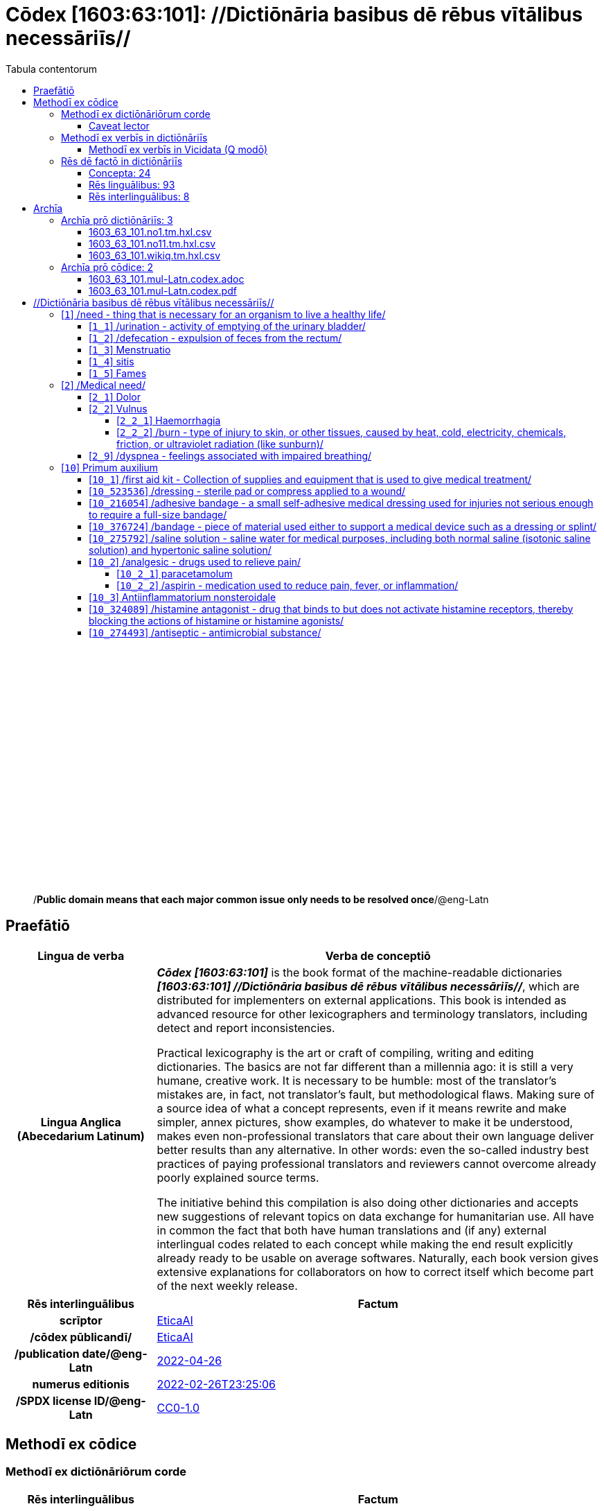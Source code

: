 = Cōdex [1603:63:101]: //Dictiōnāria basibus dē rēbus vītālibus necessāriīs//
:doctype: book
:title: Cōdex [1603:63:101]: //Dictiōnāria basibus dē rēbus vītālibus necessāriīs//
:lang: la
:toc:
:toclevels: 4
:toc-title: Tabula contentorum
:table-caption: Tabula
:figure-caption: Pictūra
:example-caption: Exemplum
:last-update-label: Renovatio
:version-label: Versiō
:appendix-caption: Appendix
:source-highlighter: rouge
:warning-caption: Hic sunt dracones
:tip-caption: Commendātum




{nbsp} +
{nbsp} +
{nbsp} +
{nbsp} +
{nbsp} +
{nbsp} +
{nbsp} +
{nbsp} +
{nbsp} +
{nbsp} +
{nbsp} +
{nbsp} +
{nbsp} +
{nbsp} +
{nbsp} +
{nbsp} +
{nbsp} +
{nbsp} +
{nbsp} +
{nbsp} +
[quote]
/**Public domain means that each major common issue only needs to be resolved once**/@eng-Latn

<<<
toc::[]


[id=0_999_1603_1]
== Praefātiō 

[%header,cols="25h,~a"]
|===
|
Lingua de verba
|
Verba de conceptiō

|
Lingua Anglica (Abecedarium Latinum)
|
_**Cōdex [1603:63:101]**_ is the book format of the machine-readable dictionaries _**[1603:63:101] //Dictiōnāria basibus dē rēbus vītālibus necessāriīs//**_, which are distributed for implementers on external applications. This book is intended as advanced resource for other lexicographers and terminology translators, including detect and report inconsistencies.

Practical lexicography is the art or craft of compiling, writing and editing dictionaries. The basics are not far different than a millennia ago: it is still a very humane, creative work. It is necessary to be humble: most of the translator's mistakes are, in fact, not translator's fault, but methodological flaws. Making sure of a source idea of what a concept represents, even if it means rewrite and make simpler, annex pictures, show examples, do whatever to make it be understood, makes even non-professional translators that care about their own language deliver better results than any alternative. In other words: even the so-called industry best practices of paying professional translators and reviewers cannot overcome already poorly explained source terms.

The initiative behind this compilation is also doing other dictionaries and accepts new suggestions of relevant topics on data exchange for humanitarian use. All have in common the fact that both have human translations and (if any) external interlingual codes related to each concept while making the end result explicitly already ready to be usable on average softwares. Naturally, each book version gives extensive explanations for collaborators on how to correct itself which become part of the next weekly release.

|===


[%header,cols="25h,~a"]
|===
|
Rēs interlinguālibus
|
Factum

|
scrīptor
|
https://www.wikidata.org/wiki/Property:EticaAI[EticaAI]

|
/cōdex pūblicandī/
|
https://www.wikidata.org/wiki/Property:EticaAI[EticaAI]

|
/publication date/@eng-Latn
|
https://www.wikidata.org/wiki/Property:2022-04-26[2022-04-26]

|
numerus editionis
|
https://www.wikidata.org/wiki/Property:2022-02-26T23:25:06[2022-02-26T23:25:06]

|
/SPDX license ID/@eng-Latn
|
https://www.wikidata.org/wiki/Property:CC0-1.0[CC0-1.0]

|===


<<<

== Methodī ex cōdice
=== Methodī ex dictiōnāriōrum corde

[%header,cols="25h,~a"]
|===
|
Rēs interlinguālibus
|
Factum

|
/scope and content/@eng-Latn
|
https://www.wikidata.org/wiki/Property:`+//Dictiōnāria basibus dē rēbus vītālibus necessāriīs//+` (literal translation: basic dictionaries about necessary vital things) focus on concepts for things a person can give to another in distress while both don't know each other's languages. It doesn't cover procedures (example of what is not here: how to recover someone from which need cardiac resuscitation) and do not list all options for some areas (but may suggest very well common drugs for some needs, as people may not know what is an _analgesic_, but could known that is Aspirin). 

Section 1 to 10 contain concepts which are _not things_ but are relevant you may need to know support terms.[`+//Dictiōnāria basibus dē rēbus vītālibus necessāriīs//+` (literal translation: basic dictionaries about necessary vital things) focus on concepts for things a person can give to another in distress while both don't know each other's languages. It doesn't cover procedures (example of what is not here: how to recover someone from which need cardiac resuscitation) and do not list all options for some areas (but may suggest very well common drugs for some needs, as people may not know what is an _analgesic_, but could known that is Aspirin). 

Section 1 to 10 contain concepts which are _not things_ but are relevant you may need to know support terms.]

|===


==== Caveat lector

[%header,cols="25h,~a"]
|===
|
Rēs interlinguālibus
|
Factum

|
ix_wikiq9289584
|
https://www.wikidata.org/wiki/This can be used as a multilingual glossary (mitigate language barrier), but NOT as an instruction manual on how to use these concepts (mitigate the reader lack of what to do). Unless you have minimal training (just need dictionaries) or use such content on derived reviewed works which add more explanations, you're likely to make mistakes. It is still likely better than to not help at all, but take the opportunity to educate yourself.

**Some common pitfalls**:

. Your perceived sex or gender will affect whilling to someone else's admit a need which would be a taboo. Girls and women are likely to prefer to talk with someone perceived as gender female.
. Someone which faced sexual abuse very likely would need to talk in privacy to a point of avoid ask help at all. Undesired pregnancy and, which is not biological sex specific, sexual transmissible diseases, need further attention as soon as possible. Be aware that people in distress are more likely to be abused and feel ashamed.
. Multilingual dictionaries cannot be used as medical advice. Knowing translations of something such as paracetamol and the fact we grouped it under analgesic is still insufficient. Even such extra hints would take too much translations we can't scale up.
. In case of people who are _on the run_ (without too much spare space on backpacks) one strategy if you have spare items is just leave at least the most basic items on some table and allow people to do some self-servicing. Ready-to-use kits are okay, but it is common people need individual selection when they have to consider extra height. It's still relevant to have humans for additional needs, but this at least helps typical issues with _taboo_ topics.[This can be used as a multilingual glossary (mitigate language barrier), but NOT as an instruction manual on how to use these concepts (mitigate the reader lack of what to do). Unless you have minimal training (just need dictionaries) or use such content on derived reviewed works which add more explanations, you're likely to make mistakes. It is still likely better than to not help at all, but take the opportunity to educate yourself.

**Some common pitfalls**:

. Your perceived sex or gender will affect whilling to someone else's admit a need which would be a taboo. Girls and women are likely to prefer to talk with someone perceived as gender female.
. Someone which faced sexual abuse very likely would need to talk in privacy to a point of avoid ask help at all. Undesired pregnancy and, which is not biological sex specific, sexual transmissible diseases, need further attention as soon as possible. Be aware that people in distress are more likely to be abused and feel ashamed.
. Multilingual dictionaries cannot be used as medical advice. Knowing translations of something such as paracetamol and the fact we grouped it under analgesic is still insufficient. Even such extra hints would take too much translations we can't scale up.
. In case of people who are _on the run_ (without too much spare space on backpacks) one strategy if you have spare items is just leave at least the most basic items on some table and allow people to do some self-servicing. Ready-to-use kits are okay, but it is common people need individual selection when they have to consider extra height. It's still relevant to have humans for additional needs, but this at least helps typical issues with _taboo_ topics.]

|===

=== Methodī ex verbīs in dictiōnāriīs
NOTE: /At the moment, there is no workflow to use https://www.wikidata.org/wiki/Wikidata:Lexicographical_data[Wikidata lexicographical data], which actually could be used as storage for stricter nomenclature. The current implementations use only Wikidata concepts, the Q-items./@eng-Latn

==== Methodī ex verbīs in Vicidata (Q modō)
[%header,cols="25h,~a"]
|===
|
Lingua de verba
|
Verba de conceptiō

|
Lingua Anglica (Abecedarium Latinum)
|
The ***[1603:63:101] //Dictiōnāria basibus dē rēbus vītālibus necessāriīs//*** uses Wikidata as one strategy to conciliate language terms for one or more of it's concepts.

This means that this book, and related dictionaries data files require periodic updates to, at bare minimum, synchronize and re-share up to date translations.

|
Lingua Anglica (Abecedarium Latinum)
|
**How reliable are the community translations (Wikidata source)?**

The short, default answer is: **they are reliable**, even in cases of no authoritative translations for each subject.

As reference, it is likely a professional translator (without access to Wikipedia or Internal terminology bases of the control organizations) would deliver lower quality results if you do blind tests. This is possible because not just the average public, but even terminologists and professional translators help Wikipedia (and implicitly Wikidata).

However, even when the result is correct, the current version needs improved differentiation, at minimum, acronym and long form. For major organizations, features such as __P1813 short names__ exist, but are not yet compiled with the current dataset.

|
Lingua Anglica (Abecedarium Latinum)
|
**Major reasons for "wrong translations" are not translators fault**

TIP: As a rule of thumb, for already very defined concepts where you, as human, can manually verify one or more translated terms as a decent result, the other translations are likely to be acceptable. Dictionaries with edge cases (such as disputed territory names) would have further explanation.

NOTE: Both at concept level and (as general statistics) book level, is planned to have indication concept likelihood of being well understood for very stricter translations initiatives.

The main reason for "wrong translations" are poorly defined concepts used to explain for community translators how to generate terminology translations. This would make existing translations from Wikidata (used not just by us) inconsistent. The second reason is if the dictionaries use translations for concepts without a strict match; in other words, if we make stricter definitions of what concept means but reuse Wikidada less exact terms. There are also issues when entire languages are encoded with wrong codes. Note that all these cases **wrong translations are strictly NOT translators fault, but lexicography fault**.

It is still possible to have strict translation level errors. But even if we point users how to correct Wikidata/Wikipedia (based on better contextual explanation of a concept, such as this book), the requirements to say the previous term was objectively a wrong human translation error (if following our seriousness on dictionary-building) are very high.

|
Lingua Anglica (Abecedarium Latinum)
|
From the point of view of data conciliation, the following methodology is used to release the terminology translations with the main concept table.

. The main handcrafted lexicographical table (explained on previous topic), also provided on `1603_63_101.no1.tm.hxl.csv`, may reference Wiki QID.
. Every unique QID of  `1603_63_101.no1.tm.hxl.csv`, together with language codes from [`1603:1:51`] (which requires knowing human languages), is used to prepare an SPARQL query optimized to run on https://query.wikidata.org/[Wikidata Query Service]. The query is so huge that it is not viable to "Try it" links (URL overlong), such https://www.wikidata.org/wiki/Wikidata:SPARQL_query_service/queries/examples[as what you would find on Wikidata Tutorials], ***but*** it works!
.. Note that the knowledge is free, the translations are there, but the multilingual humanitarian needs may lack people to prepare the files and shares then for general use.
. The query result, with all QIDs and term labels, is shared as `1603_63_101.wikiq.tm.hxl.csv`
. The community reviewed translations of each singular QID is pre-compiled on an individual file `1603_63_101.wikiq.tm.hxl.csv`
. `1603_63_101.no1.tm.hxl.csv` plus `1603_63_101.wikiq.tm.hxl.csv` created `1603_63_101.no11.tm.hxl.csv`

|===

=== Rēs dē factō in dictiōnāriīs
==== Concepta: 24

==== Rēs linguālibus: 93

[%header,cols="15h,25a,~,15"]
|===
|
Cōdex linguae
|
Glotto cōdicī +++<br>+++ ISO 639-3 +++<br>+++ Wiki QID cōdicī
|
Nōmen Latīnum
|
Concepta

|
mul-Zyyy
|

+++<br>+++
https://iso639-3.sil.org/code/mul[mul]
+++<br>+++ 
|
Linguae multiplīs (Scrīptum incognitō)
|
24

|
ara-Arab
|
https://glottolog.org/resource/languoid/id/arab1395[arab1395]
+++<br>+++
https://iso639-3.sil.org/code/ara[ara]
+++<br>+++ https://www.wikidata.org/wiki/Q13955[Q13955]
|
Macrolingua Arabica (/Abecedarium Arabicum/)
|
22

|
hye-Armn
|
https://glottolog.org/resource/languoid/id/nucl1235[nucl1235]
+++<br>+++
https://iso639-3.sil.org/code/hye[hye]
+++<br>+++ https://www.wikidata.org/wiki/Q8785[Q8785]
|
Lingua Armenia (Alphabetum Armenium)
|
19

|
ben-Beng
|
https://glottolog.org/resource/languoid/id/beng1280[beng1280]
+++<br>+++
https://iso639-3.sil.org/code/ben[ben]
+++<br>+++ https://www.wikidata.org/wiki/Q9610[Q9610]
|
Lingua Bengali (/Bengali script/)
|
13

|
rus-Cyrl
|
https://glottolog.org/resource/languoid/id/russ1263[russ1263]
+++<br>+++
https://iso639-3.sil.org/code/rus[rus]
+++<br>+++ https://www.wikidata.org/wiki/Q7737[Q7737]
|
Lingua Russica (Abecedarium Cyrillicum)
|
22

|
hin-Deva
|
https://glottolog.org/resource/languoid/id/hind1269[hind1269]
+++<br>+++
https://iso639-3.sil.org/code/hin[hin]
+++<br>+++ https://www.wikidata.org/wiki/Q1568[Q1568]
|
Lingua Hindica (Devanāgarī)
|
18

|
kan-Knda
|
https://glottolog.org/resource/languoid/id/nucl1305[nucl1305]
+++<br>+++
https://iso639-3.sil.org/code/kan[kan]
+++<br>+++ https://www.wikidata.org/wiki/Q33673[Q33673]
|
Lingua Cannadica (/ISO 15924 Knda/)
|
12

|
kor-Hang
|
https://glottolog.org/resource/languoid/id/kore1280[kore1280]
+++<br>+++
https://iso639-3.sil.org/code/kor[kor]
+++<br>+++ https://www.wikidata.org/wiki/Q9176[Q9176]
|
Lingua Coreana (Abecedarium Coreanum)
|
22

|
lzh-Hant
|
https://glottolog.org/resource/languoid/id/lite1248[lite1248]
+++<br>+++
https://iso639-3.sil.org/code/lzh[lzh]
+++<br>+++ https://www.wikidata.org/wiki/Q37041[Q37041]
|
Lingua Sinica classica (/ISO 15924 Hant/)
|
4

|
heb-Hebr
|
https://glottolog.org/resource/languoid/id/hebr1245[hebr1245]
+++<br>+++
https://iso639-3.sil.org/code/heb[heb]
+++<br>+++ https://www.wikidata.org/wiki/Q9288[Q9288]
|
Lingua Hebraica (Alphabetum Hebraicum)
|
21

|
lat-Latn
|
https://glottolog.org/resource/languoid/id/lati1261[lati1261]
+++<br>+++
https://iso639-3.sil.org/code/lat[lat]
+++<br>+++ https://www.wikidata.org/wiki/Q397[Q397]
|
Lingua Latina (Abecedarium Latinum)
|
9

|
tam-Taml
|
https://glottolog.org/resource/languoid/id/tami1289[tami1289]
+++<br>+++
https://iso639-3.sil.org/code/tam[tam]
+++<br>+++ https://www.wikidata.org/wiki/Q5885[Q5885]
|
Lingua Tamulica (/ISO 15924 Taml/)
|
15

|
tel-Telu
|
https://glottolog.org/resource/languoid/id/telu1262[telu1262]
+++<br>+++
https://iso639-3.sil.org/code/tel[tel]
+++<br>+++ https://www.wikidata.org/wiki/Q8097[Q8097]
|
Lingua Telingana (/ISO 15924 Telu/)
|
9

|
tha-Thai
|
https://glottolog.org/resource/languoid/id/thai1261[thai1261]
+++<br>+++
https://iso639-3.sil.org/code/tha[tha]
+++<br>+++ https://www.wikidata.org/wiki/Q9217[Q9217]
|
Lingua Thai (/ISO 15924 Thai/)
|
18

|
san-Zzzz
|
https://glottolog.org/resource/languoid/id/sans1269[sans1269]
+++<br>+++
https://iso639-3.sil.org/code/san[san]
+++<br>+++ https://www.wikidata.org/wiki/Q11059[Q11059]
|
Lingua Sanscrita  (?)
|
2

|
zho-Zzzz
|
https://glottolog.org/resource/languoid/id/sini1245[sini1245]
+++<br>+++
https://iso639-3.sil.org/code/zho[zho]
+++<br>+++ https://www.wikidata.org/wiki/Q7850[Q7850]
|
/Macrolingua Sinicae (?)/
|
22

|
por-Latn
|
https://glottolog.org/resource/languoid/id/port1283[port1283]
+++<br>+++
https://iso639-3.sil.org/code/por[por]
+++<br>+++ https://www.wikidata.org/wiki/Q5146[Q5146]
|
Lingua Lusitana (Abecedarium Latinum)
|
22

|
eng-Latn
|
https://glottolog.org/resource/languoid/id/stan1293[stan1293]
+++<br>+++
https://iso639-3.sil.org/code/eng[eng]
+++<br>+++ https://www.wikidata.org/wiki/Q1860[Q1860]
|
Lingua Anglica (Abecedarium Latinum)
|
22

|
fra-Latn
|
https://glottolog.org/resource/languoid/id/stan1290[stan1290]
+++<br>+++
https://iso639-3.sil.org/code/fra[fra]
+++<br>+++ https://www.wikidata.org/wiki/Q150[Q150]
|
Lingua Francogallica (Abecedarium Latinum)
|
22

|
nld-Latn
|
https://glottolog.org/resource/languoid/id/mode1257[mode1257]
+++<br>+++
https://iso639-3.sil.org/code/nld[nld]
+++<br>+++ https://www.wikidata.org/wiki/Q7411[Q7411]
|
Lingua Batavica (Abecedarium Latinum)
|
22

|
deu-Latn
|
https://glottolog.org/resource/languoid/id/stan1295[stan1295]
+++<br>+++
https://iso639-3.sil.org/code/deu[deu]
+++<br>+++ https://www.wikidata.org/wiki/Q188[Q188]
|
Lingua Germanica (Abecedarium Latinum)
|
22

|
spa-Latn
|
https://glottolog.org/resource/languoid/id/stan1288[stan1288]
+++<br>+++
https://iso639-3.sil.org/code/spa[spa]
+++<br>+++ https://www.wikidata.org/wiki/Q1321[Q1321]
|
Lingua Hispanica (Abecedarium Latinum)
|
22

|
ita-Latn
|
https://glottolog.org/resource/languoid/id/ital1282[ital1282]
+++<br>+++
https://iso639-3.sil.org/code/ita[ita]
+++<br>+++ https://www.wikidata.org/wiki/Q652[Q652]
|
Lingua Italiana (Abecedarium Latinum)
|
22

|
gle-Latn
|
https://glottolog.org/resource/languoid/id/iris1253[iris1253]
+++<br>+++
https://iso639-3.sil.org/code/gle[gle]
+++<br>+++ https://www.wikidata.org/wiki/Q9142[Q9142]
|
Lingua Hibernica (Abecedarium Latinum)
|
14

|
swe-Latn
|
https://glottolog.org/resource/languoid/id/swed1254[swed1254]
+++<br>+++
https://iso639-3.sil.org/code/swe[swe]
+++<br>+++ https://www.wikidata.org/wiki/Q9027[Q9027]
|
Lingua Suecica (Abecedarium Latinum)
|
20

|
sqi-Latn
|
https://glottolog.org/resource/languoid/id/alba1267[alba1267]
+++<br>+++
https://iso639-3.sil.org/code/sqi[sqi]
+++<br>+++ https://www.wikidata.org/wiki/Q8748[Q8748]
|
Macrolingua Albanica (/Abecedarium Latinum/)
|
7

|
pol-Latn
|
https://glottolog.org/resource/languoid/id/poli1260[poli1260]
+++<br>+++
https://iso639-3.sil.org/code/pol[pol]
+++<br>+++ https://www.wikidata.org/wiki/Q809[Q809]
|
Lingua Polonica (Abecedarium Latinum)
|
22

|
fin-Latn
|
https://glottolog.org/resource/languoid/id/finn1318[finn1318]
+++<br>+++
https://iso639-3.sil.org/code/fin[fin]
+++<br>+++ https://www.wikidata.org/wiki/Q1412[Q1412]
|
Lingua Finnica (Abecedarium Latinum)
|
21

|
ron-Latn
|
https://glottolog.org/resource/languoid/id/roma1327[roma1327]
+++<br>+++
https://iso639-3.sil.org/code/ron[ron]
+++<br>+++ https://www.wikidata.org/wiki/Q7913[Q7913]
|
Lingua Dacoromanica (Abecedarium Latinum)
|
20

|
vie-Latn
|
https://glottolog.org/resource/languoid/id/viet1252[viet1252]
+++<br>+++
https://iso639-3.sil.org/code/vie[vie]
+++<br>+++ https://www.wikidata.org/wiki/Q9199[Q9199]
|
Lingua Vietnamensis (Abecedarium Latinum)
|
20

|
cat-Latn
|
https://glottolog.org/resource/languoid/id/stan1289[stan1289]
+++<br>+++
https://iso639-3.sil.org/code/cat[cat]
+++<br>+++ https://www.wikidata.org/wiki/Q7026[Q7026]
|
Lingua Catalana (Abecedarium Latinum)
|
22

|
ukr-Cyrl
|
https://glottolog.org/resource/languoid/id/ukra1253[ukra1253]
+++<br>+++
https://iso639-3.sil.org/code/ukr[ukr]
+++<br>+++ https://www.wikidata.org/wiki/Q8798[Q8798]
|
Lingua Ucrainica (Abecedarium Cyrillicum)
|
22

|
bul-Cyrl
|
https://glottolog.org/resource/languoid/id/bulg1262[bulg1262]
+++<br>+++
https://iso639-3.sil.org/code/bul[bul]
+++<br>+++ https://www.wikidata.org/wiki/Q7918[Q7918]
|
Lingua Bulgarica (Abecedarium Cyrillicum)
|
17

|
slv-Latn
|
https://glottolog.org/resource/languoid/id/slov1268[slov1268]
+++<br>+++
https://iso639-3.sil.org/code/slv[slv]
+++<br>+++ https://www.wikidata.org/wiki/Q9063[Q9063]
|
Lingua Slovena (Abecedarium Latinum)
|
18

|
war-Latn
|
https://glottolog.org/resource/languoid/id/wara1300[wara1300]
+++<br>+++
https://iso639-3.sil.org/code/war[war]
+++<br>+++ https://www.wikidata.org/wiki/Q34279[Q34279]
|
/Waray language/ (Abecedarium Latinum)
|
5

|
nob-Latn
|
https://glottolog.org/resource/languoid/id/norw1259[norw1259]
+++<br>+++
https://iso639-3.sil.org/code/nob[nob]
+++<br>+++ https://www.wikidata.org/wiki/Q25167[Q25167]
|
/Bokmål/ (Abecedarium Latinum)
|
19

|
ces-Latn
|
https://glottolog.org/resource/languoid/id/czec1258[czec1258]
+++<br>+++
https://iso639-3.sil.org/code/ces[ces]
+++<br>+++ https://www.wikidata.org/wiki/Q9056[Q9056]
|
Lingua Bohemica (Abecedarium Latinum)
|
22

|
dan-Latn
|
https://glottolog.org/resource/languoid/id/dani1285[dani1285]
+++<br>+++
https://iso639-3.sil.org/code/dan[dan]
+++<br>+++ https://www.wikidata.org/wiki/Q9035[Q9035]
|
Lingua Danica (Abecedarium Latinum)
|
18

|
jpn-Jpan
|
https://glottolog.org/resource/languoid/id/nucl1643[nucl1643]
+++<br>+++
https://iso639-3.sil.org/code/jpn[jpn]
+++<br>+++ https://www.wikidata.org/wiki/Q5287[Q5287]
|
Lingua Iaponica (Scriptura Iaponica)
|
22

|
nno-Latn
|
https://glottolog.org/resource/languoid/id/norw1262[norw1262]
+++<br>+++
https://iso639-3.sil.org/code/nno[nno]
+++<br>+++ https://www.wikidata.org/wiki/Q25164[Q25164]
|
/Nynorsk/ (Abecedarium Latinum)
|
21

|
mal-Mlym
|
https://glottolog.org/resource/languoid/id/mala1464[mala1464]
+++<br>+++
https://iso639-3.sil.org/code/mal[mal]
+++<br>+++ https://www.wikidata.org/wiki/Q36236[Q36236]
|
Lingua Malabarica (/Malayalam script/)
|
12

|
ind-Latn
|
https://glottolog.org/resource/languoid/id/indo1316[indo1316]
+++<br>+++
https://iso639-3.sil.org/code/ind[ind]
+++<br>+++ https://www.wikidata.org/wiki/Q9240[Q9240]
|
Lingua Indonesiana (Abecedarium Latinum)
|
18

|
fas-Zzzz
|

+++<br>+++
https://iso639-3.sil.org/code/fas[fas]
+++<br>+++ https://www.wikidata.org/wiki/Q9168[Q9168]
|
Macrolingua Persica (//Abecedarium Arabicum//)
|
22

|
hun-Latn
|
https://glottolog.org/resource/languoid/id/hung1274[hung1274]
+++<br>+++
https://iso639-3.sil.org/code/hun[hun]
+++<br>+++ https://www.wikidata.org/wiki/Q9067[Q9067]
|
Lingua Hungarica (Abecedarium Latinum)
|
16

|
eus-Latn
|
https://glottolog.org/resource/languoid/id/basq1248[basq1248]
+++<br>+++
https://iso639-3.sil.org/code/eus[eus]
+++<br>+++ https://www.wikidata.org/wiki/Q8752[Q8752]
|
Lingua Vasconica (Abecedarium Latinum)
|
21

|
cym-Latn
|
https://glottolog.org/resource/languoid/id/wels1247[wels1247]
+++<br>+++
https://iso639-3.sil.org/code/cym[cym]
+++<br>+++ https://www.wikidata.org/wiki/Q9309[Q9309]
|
Lingua Cambrica (Abecedarium Latinum)
|
13

|
glg-Latn
|
https://glottolog.org/resource/languoid/id/gali1258[gali1258]
+++<br>+++
https://iso639-3.sil.org/code/glg[glg]
+++<br>+++ https://www.wikidata.org/wiki/Q9307[Q9307]
|
Lingua Gallaica (Abecedarium Latinum)
|
14

|
slk-Latn
|
https://glottolog.org/resource/languoid/id/slov1269[slov1269]
+++<br>+++
https://iso639-3.sil.org/code/slk[slk]
+++<br>+++ https://www.wikidata.org/wiki/Q9058[Q9058]
|
Lingua Slovaca (Abecedarium Latinum)
|
17

|
epo-Latn
|
https://glottolog.org/resource/languoid/id/espe1235[espe1235]
+++<br>+++
https://iso639-3.sil.org/code/epo[epo]
+++<br>+++ https://www.wikidata.org/wiki/Q143[Q143]
|
Lingua Esperantica (Abecedarium Latinum)
|
20

|
msa-Zzzz
|

+++<br>+++
https://iso639-3.sil.org/code/msa[msa]
+++<br>+++ https://www.wikidata.org/wiki/Q9237[Q9237]
|
Macrolingua Malayana (?)
|
15

|
est-Latn
|

+++<br>+++
https://iso639-3.sil.org/code/est[est]
+++<br>+++ https://www.wikidata.org/wiki/Q9072[Q9072]
|
Macrolingua Estonica (Abecedarium Latinum)
|
16

|
hrv-Latn
|
https://glottolog.org/resource/languoid/id/croa1245[croa1245]
+++<br>+++
https://iso639-3.sil.org/code/hrv[hrv]
+++<br>+++ https://www.wikidata.org/wiki/Q6654[Q6654]
|
Lingua Croatica (Abecedarium Latinum)
|
15

|
tur-Latn
|
https://glottolog.org/resource/languoid/id/nucl1301[nucl1301]
+++<br>+++
https://iso639-3.sil.org/code/tur[tur]
+++<br>+++ https://www.wikidata.org/wiki/Q256[Q256]
|
Lingua Turcica (Abecedarium Latinum)
|
22

|
nds-Latn
|
https://glottolog.org/resource/languoid/id/lowg1239[lowg1239]
+++<br>+++
https://iso639-3.sil.org/code/nds[nds]
+++<br>+++ https://www.wikidata.org/wiki/Q25433[Q25433]
|
Lingua Saxonica (Abecedarium Latinum)
|
4

|
oci-Latn
|
https://glottolog.org/resource/languoid/id/occi1239[occi1239]
+++<br>+++
https://iso639-3.sil.org/code/oci[oci]
+++<br>+++ https://www.wikidata.org/wiki/Q14185[Q14185]
|
Lingua Occitana (Abecedarium Latinum)
|
9

|
bre-Latn
|
https://glottolog.org/resource/languoid/id/bret1244[bret1244]
+++<br>+++
https://iso639-3.sil.org/code/bre[bre]
+++<br>+++ https://www.wikidata.org/wiki/Q12107[Q12107]
|
Lingua Britonica (Abecedarium Latinum)
|
4

|
arz-Latn
|
https://glottolog.org/resource/languoid/id/egyp1253[egyp1253]
+++<br>+++
https://iso639-3.sil.org/code/arz[arz]
+++<br>+++ https://www.wikidata.org/wiki/Q29919[Q29919]
|
/Egyptian Arabic/ (/Abecedarium Arabicum/)
|
2

|
afr-Latn
|
https://glottolog.org/resource/languoid/id/afri1274[afri1274]
+++<br>+++
https://iso639-3.sil.org/code/afr[afr]
+++<br>+++ https://www.wikidata.org/wiki/Q14196[Q14196]
|
Lingua Batava Capitensis (Abecedarium Latinum)
|
7

|
ltz-Latn
|
https://glottolog.org/resource/languoid/id/luxe1241[luxe1241]
+++<br>+++
https://iso639-3.sil.org/code/ltz[ltz]
+++<br>+++ https://www.wikidata.org/wiki/Q9051[Q9051]
|
Lingua Luxemburgensis (Abecedarium Latinum)
|
1

|
sco-Latn
|
https://glottolog.org/resource/languoid/id/scot1243[scot1243]
+++<br>+++
https://iso639-3.sil.org/code/sco[sco]
+++<br>+++ https://www.wikidata.org/wiki/Q14549[Q14549]
|
Lingua Scotica quae Teutonica (Abecedarium Latinum)
|
6

|
bar-Latn
|
https://glottolog.org/resource/languoid/id/bava1246[bava1246]
+++<br>+++
https://iso639-3.sil.org/code/bar[bar]
+++<br>+++ https://www.wikidata.org/wiki/Q29540[Q29540]
|
Lingua Bavarica (Abecedarium Latinum)
|
3

|
arg-Latn
|
https://glottolog.org/resource/languoid/id/arag1245[arag1245]
+++<br>+++
https://iso639-3.sil.org/code/arg[arg]
+++<br>+++ https://www.wikidata.org/wiki/Q8765[Q8765]
|
Lingua Aragonensis (Abecedarium Latinum)
|
2

|
zho-Hant
|

+++<br>+++
https://iso639-3.sil.org/code/zho[zho]
+++<br>+++ https://www.wikidata.org/wiki/Q18130932[Q18130932]
|
//Traditional Chinese// (/ISO 15924 Hant/)
|
20

|
gsw-Latn
|
https://glottolog.org/resource/languoid/id/swis1247[swis1247]
+++<br>+++
https://iso639-3.sil.org/code/gsw[gsw]
+++<br>+++ https://www.wikidata.org/wiki/Q131339[Q131339]
|
Dialecti Alemannicae (Abecedarium Latinum)
|
2

|
isl-Latn
|
https://glottolog.org/resource/languoid/id/icel1247[icel1247]
+++<br>+++
https://iso639-3.sil.org/code/isl[isl]
+++<br>+++ https://www.wikidata.org/wiki/Q294[Q294]
|
Lingua Islandica (Abecedarium Latinum)
|
9

|
vec-Latn
|
https://glottolog.org/resource/languoid/id/vene1258[vene1258]
+++<br>+++
https://iso639-3.sil.org/code/vec[vec]
+++<br>+++ https://www.wikidata.org/wiki/Q32724[Q32724]
|
Lingua Veneta (Abecedarium Latinum)
|
4

|
scn-Latn
|
https://glottolog.org/resource/languoid/id/sici1248[sici1248]
+++<br>+++
https://iso639-3.sil.org/code/scn[scn]
+++<br>+++ https://www.wikidata.org/wiki/Q33973[Q33973]
|
Lingua Sicula (Abecedarium Latinum)
|
3

|
gla-Latn
|
https://glottolog.org/resource/languoid/id/scot1245[scot1245]
+++<br>+++
https://iso639-3.sil.org/code/gla[gla]
+++<br>+++ https://www.wikidata.org/wiki/Q9314[Q9314]
|
Lingua Scotica seu Scotica Gadelica (Abecedarium Latinum)
|
1

|
wln-Latn
|
https://glottolog.org/resource/languoid/id/wall1255[wall1255]
+++<br>+++
https://iso639-3.sil.org/code/wln[wln]
+++<br>+++ https://www.wikidata.org/wiki/Q34219[Q34219]
|
Lingua Vallonica
|
4

|
srp-Latn
|
https://glottolog.org/resource/languoid/id/serb1264[serb1264]
+++<br>+++
https://iso639-3.sil.org/code/srp[srp]
+++<br>+++ https://www.wikidata.org/wiki/Q21161949[Q21161949]
|
/Serbian/ (Abecedarium Latinum)
|
14

|
vls-Latn
|
https://glottolog.org/resource/languoid/id/vlaa1240[vlaa1240]
+++<br>+++
https://iso639-3.sil.org/code/vls[vls]
+++<br>+++ https://www.wikidata.org/wiki/Q100103[Q100103]
|
/West Flemish/ (Abecedarium Latinum)
|
1

|
wuu-Zyyy
|
https://glottolog.org/resource/languoid/id/wuch1236[wuch1236]
+++<br>+++
https://iso639-3.sil.org/code/wuu[wuu]
+++<br>+++ https://www.wikidata.org/wiki/Q34290[Q34290]
|
//Macrolingua Wu// (/ISO 15924 Zyyy/)
|
13

|
srp-Cyrl
|
https://glottolog.org/resource/languoid/id/serb1264[serb1264]
+++<br>+++
https://iso639-3.sil.org/code/srp[srp]
+++<br>+++ https://www.wikidata.org/wiki/Q9299[Q9299]
|
Lingua Serbica (Abecedarium Cyrillicum)
|
21

|
urd-Arab
|
https://glottolog.org/resource/languoid/id/urdu1245[urdu1245]
+++<br>+++
https://iso639-3.sil.org/code/urd[urd]
+++<br>+++ https://www.wikidata.org/wiki/Q1617[Q1617]
|
Lingua Urdu (/Abecedarium Arabicum/)
|
10

|
gan-Zyyy
|
https://glottolog.org/resource/languoid/id/ganc1239[ganc1239]
+++<br>+++
https://iso639-3.sil.org/code/gan[gan]
+++<br>+++ https://www.wikidata.org/wiki/Q33475[Q33475]
|
Lingua Gan (/ISO 15924 Zyyy/)
|
1

|
lit-Latn
|
https://glottolog.org/resource/languoid/id/lith1251[lith1251]
+++<br>+++
https://iso639-3.sil.org/code/lit[lit]
+++<br>+++ https://www.wikidata.org/wiki/Q9083[Q9083]
|
Lingua Lithuanica (Abecedarium Latinum)
|
12

|
hbs-Latn
|
https://glottolog.org/resource/languoid/id/sout1528[sout1528]
+++<br>+++
https://iso639-3.sil.org/code/hbs[hbs]
+++<br>+++ https://www.wikidata.org/wiki/Q9301[Q9301]
|
Macrolingua Serbocroatica (Abecedarium Latinum)
|
19

|
lav-Latn
|
https://glottolog.org/resource/languoid/id/latv1249[latv1249]
+++<br>+++
https://iso639-3.sil.org/code/lav[lav]
+++<br>+++ https://www.wikidata.org/wiki/Q9078[Q9078]
|
Macrolingua Lettonica (Abecedarium Latinum)
|
12

|
bos-Latn
|
https://glottolog.org/resource/languoid/id/bosn1245[bosn1245]
+++<br>+++
https://iso639-3.sil.org/code/bos[bos]
+++<br>+++ https://www.wikidata.org/wiki/Q9303[Q9303]
|
Lingua Bosnica (Abecedarium Latinum)
|
11

|
azb-Arab
|
https://glottolog.org/resource/languoid/id/sout2697[sout2697]
+++<br>+++
https://iso639-3.sil.org/code/azb[azb]
+++<br>+++ https://www.wikidata.org/wiki/Q3449805[Q3449805]
|
/South Azerbaijani/ (/Abecedarium Arabicum/)
|
5

|
jav-Latn
|
https://glottolog.org/resource/languoid/id/java1254[java1254]
+++<br>+++
https://iso639-3.sil.org/code/jav[jav]
+++<br>+++ https://www.wikidata.org/wiki/Q33549[Q33549]
|
Lingua Iavanica (Abecedarium Latinum)
|
5

|
ell-Grek
|
https://glottolog.org/resource/languoid/id/mode1248[mode1248]
+++<br>+++
https://iso639-3.sil.org/code/ell[ell]
+++<br>+++ https://www.wikidata.org/wiki/Q36510[Q36510]
|
Lingua Neograeca (Alphabetum Graecum)
|
17

|
sun-Latn
|
https://glottolog.org/resource/languoid/id/sund1252[sund1252]
+++<br>+++
https://iso639-3.sil.org/code/sun[sun]
+++<br>+++ https://www.wikidata.org/wiki/Q34002[Q34002]
|
/Sundanese language/ (Abecedarium Latinum)
|
7

|
fry-Latn
|
https://glottolog.org/resource/languoid/id/west2354[west2354]
+++<br>+++
https://iso639-3.sil.org/code/fry[fry]
+++<br>+++ https://www.wikidata.org/wiki/Q27175[Q27175]
|
Lingua Frisice occidentalis (Abecedarium Latinum)
|
3

|
jam-Latn
|
https://glottolog.org/resource/languoid/id/jama1262[jama1262]
+++<br>+++
https://iso639-3.sil.org/code/jam[jam]
+++<br>+++ https://www.wikidata.org/wiki/Q35939[Q35939]
|
Lingua creola Iamaicana (Abecedarium Latinum)
|
2

|
che-Cyrl
|
https://glottolog.org/resource/languoid/id/chec1245[chec1245]
+++<br>+++
https://iso639-3.sil.org/code/che[che]
+++<br>+++ https://www.wikidata.org/wiki/Q33350[Q33350]
|
Lingua Tsetsenica (Abecedarium Cyrillicum)
|
2

|
bel-Cyrl
|
https://glottolog.org/resource/languoid/id/bela1254[bela1254]
+++<br>+++
https://iso639-3.sil.org/code/bel[bel]
+++<br>+++ https://www.wikidata.org/wiki/Q9091[Q9091]
|
Lingua Ruthenica Alba (Abecedarium Cyrillicum)
|
15

|
kab-Latn
|
https://glottolog.org/resource/languoid/id/kaby1243[kaby1243]
+++<br>+++
https://iso639-3.sil.org/code/kab[kab]
+++<br>+++ https://www.wikidata.org/wiki/Q35853[Q35853]
|
/Kabyle language/ (Abecedarium Latinum)
|
3

|
lmo-Latn
|
https://glottolog.org/resource/languoid/id/lomb1257[lomb1257]
+++<br>+++
https://iso639-3.sil.org/code/lmo[lmo]
+++<br>+++ https://www.wikidata.org/wiki/Q33754[Q33754]
|
Langobardus sermo (Abecedarium Latinum)
|
1

|
mar-Deva
|
https://glottolog.org/resource/languoid/id/mara1378[mara1378]
+++<br>+++
https://iso639-3.sil.org/code/mar[mar]
+++<br>+++ https://www.wikidata.org/wiki/Q1571[Q1571]
|
Lingua Marathica (Devanāgarī)
|
3

|
ina-Latn
|
https://glottolog.org/resource/languoid/id/inte1239[inte1239]
+++<br>+++
https://iso639-3.sil.org/code/ina[ina]
+++<br>+++ https://www.wikidata.org/wiki/Q35934[Q35934]
|
Interlingua (Abecedarium Latinum)
|
4

|
ile-Latn
|
https://glottolog.org/resource/languoid/id/inte1260[inte1260]
+++<br>+++
https://iso639-3.sil.org/code/ile[ile]
+++<br>+++ https://www.wikidata.org/wiki/Q35850[Q35850]
|
Lingua Occidental (Abecedarium Latinum)
|
1

|
zul-Latn
|
https://glottolog.org/resource/languoid/id/zulu1248[zulu1248]
+++<br>+++
https://iso639-3.sil.org/code/zul[zul]
+++<br>+++ https://www.wikidata.org/wiki/Q10179[Q10179]
|
Lingua Zuluana (Abecedarium Latinum)
|
1

|===

==== Rēs interlinguālibus: 8
[%header,cols="25h,~a"]
|===
|
Lingua de verba
|
Verba de conceptiō

|
Lingua Anglica (Abecedarium Latinum)
|
The result of this section is a preview. We're aware it is not well formatted for a book format. Sorry for the temporary inconvenience.

|===



/Wiki QID/::
#item+rem+i_lat+is_latn::: /Wiki QID/
#item+rem+i_qcc+is_zxxx+ix_regulam::: Q[1-9]\d*
#item+rem+i_qcc+is_zxxx+ix_hxlix::: ix_wikiq
#item+rem+i_qcc+is_zxxx+ix_hxlvoc::: v_wiki_q
#item+rem+definitionem+i_eng+is_latn::: QID (or Q number) is the unique identifier of a data item on Wikidata, comprising the letter "Q" followed by one or more digits. It is used to help people and machines understand the difference between items with the same or similar names e.g there are several places in the world called London and many people called James Smith. This number appears next to the name at the top of each Wikidata item.


scrīptor::
#item+rem+i_lat+is_latn::: scrīptor
#item+rem+i_qcc+is_zxxx+ix_wikip::: P50
#item+rem+i_qcc+is_zxxx+ix_hxlix::: ix_wikip50
#item+rem+i_qcc+is_zxxx+ix_hxlvoc::: v_wiki_p_50
#item+rem+definitionem+i_eng+is_latn::: Main creator(s) of a written work (use on works, not humans)


/cōdex pūblicandī/::
#item+rem+i_lat+is_latn::: /cōdex pūblicandī/
#item+rem+i_qcc+is_zxxx+ix_wikip::: P123
#item+rem+i_qcc+is_zxxx+ix_hxlix::: ix_wikip123
#item+rem+i_qcc+is_zxxx+ix_hxlvoc::: v_wiki_p_123
#item+rem+definitionem+i_eng+is_latn::: organization or person responsible for publishing books, periodicals, printed music, podcasts, games or software


numerus editionis::
#item+rem+i_lat+is_latn::: numerus editionis
#item+rem+i_qcc+is_zxxx+ix_wikip::: P393
#item+rem+i_qcc+is_zxxx+ix_hxlix::: ix_wikip393
#item+rem+i_qcc+is_zxxx+ix_hxlvoc::: v_wiki_p_393
#item+rem+definitionem+i_eng+is_latn::: number of an edition (first, second, ... as 1, 2, ...) or event


/publication date/@eng-Latn::
#item+rem+i_lat+is_latn::: /publication date/@eng-Latn
#item+rem+i_qcc+is_zxxx+ix_wikip::: P577
#item+rem+i_qcc+is_zxxx+ix_hxlix::: ix_wikip577
#item+rem+i_qcc+is_zxxx+ix_hxlvoc::: v_wiki_p_577
#item+rem+definitionem+i_eng+is_latn::: Date or point in time when a work was first published or released


/reference URL/@eng-Latn::
#item+rem+i_lat+is_latn::: /reference URL/@eng-Latn
#item+rem+i_qcc+is_zxxx+ix_wikip::: P854
#item+rem+i_qcc+is_zxxx+ix_hxlix::: ix_wikip854
#item+rem+i_qcc+is_zxxx+ix_hxlvoc::: v_wiki_p_854
#item+rem+definitionem+i_eng+is_latn::: should be used for Internet URLs as references


/SPDX license ID/@eng-Latn::
#item+rem+i_lat+is_latn::: /SPDX license ID/@eng-Latn
#item+rem+i_qcc+is_zxxx+ix_wikip::: P2479
#item+rem+i_qcc+is_zxxx+ix_regulam::: [0-9A-Za-z\.\-]{3,36}[+]?
#item+rem+i_qcc+is_zxxx+ix_wikip1630::: https://spdx.org/licenses/$1.html
#item+rem+i_qcc+is_zxxx+ix_hxlix::: ix_wikip2479
#item+rem+i_qcc+is_zxxx+ix_hxlvoc::: v_wiki_p_2479
#item+rem+definitionem+i_eng+is_latn::: SPDX license identifier


/scope and content/@eng-Latn::
#item+rem+i_lat+is_latn::: /scope and content/@eng-Latn
#item+rem+i_qcc+is_zxxx+ix_wikip::: P7535
#item+rem+i_qcc+is_zxxx+ix_hxlix::: ix_wikip7535
#item+rem+i_qcc+is_zxxx+ix_hxlvoc::: v_wiki_p_7535
#item+rem+definitionem+i_eng+is_latn::: a summary statement providing an overview of the archival collection

<<<

== Archīa


[%header,cols="25h,~a"]
|===
|
Lingua de verba
|
Verba de conceptiō

|
Lingua Anglica (Abecedarium Latinum)
|
Every book comes with several files both for book format (with (Abecedarium additional information) and machine-readable formats with Latinum) documentation of how to process them. If you receive this file and cannot find the alternatives, ask the human who provide this file.

|===

=== Archīa prō dictiōnāriīs: 3

[%header,cols="25h,~a"]
|===
|
Lingua de verba
|
Verba de conceptiō

|
Lingua Anglica (Abecedarium Latinum)
|
TIP: Is recommended to use the files on this section to  generate derived works.

|===


==== 1603_63_101.no1.tm.hxl.csv

NOTE: link:1603_63_101.no1.tm.hxl.csv[1603_63_101.no1.tm.hxl.csv]

[%header,cols="25h,~a"]
|===
|
Lingua de verba
|
Verba de conceptiō

|
Lingua Anglica (Abecedarium Latinum)
|
/Numerordinatio on HXLTM container/

|===


==== 1603_63_101.no11.tm.hxl.csv

NOTE: link:1603_63_101.no11.tm.hxl.csv[1603_63_101.no11.tm.hxl.csv]

[%header,cols="25h,~a"]
|===
|
Lingua de verba
|
Verba de conceptiō

|
Lingua Anglica (Abecedarium Latinum)
|
/Numerordinatio on HXLTM container (expanded with terminology translations)/

|===


==== 1603_63_101.wikiq.tm.hxl.csv

NOTE: link:1603_63_101.wikiq.tm.hxl.csv[1603_63_101.wikiq.tm.hxl.csv]


[%header,cols="25h,~a"]
|===
|
Rēs interlinguālibus
|
Factum

|
/reference URL/@eng-Latn
|
https://www.wikidata.org/wiki/Property:https://hxltm.etica.ai/[https://hxltm.etica.ai/]

|===

[%header,cols="25h,~a"]
|===
|
Lingua de verba
|
Verba de conceptiō

|
Lingua Anglica (Abecedarium Latinum)
|
HXLTM dialect of HXLStandard on CSV RFC 4180. wikiq means #item+conceptum+codicem are strictly Wikidata QIDs.

|===


=== Archīa prō cōdice: 2

[%header,cols="25h,~a"]
|===
|
Lingua de verba
|
Verba de conceptiō

|
Lingua Anglica (Abecedarium Latinum)
|
WARNING: Unless you are working with a natural language you understand it\'s letters and symbols, it is strongly advised to use automation to generate derived works. Keep manual human steps at minimum: if something goes wrong at least one or more languages can be used to verify mistakes. It's not at all necessary _know all languages_, but working with writing systems you don't understand is risky: copy and paste strategy can cause _additional_ human errors and is unlikely to get human review as fast as you would need.

|
Lingua Anglica (Abecedarium Latinum)
|
TIP: The Asciidoctor (.adoc) is better at copy and pasting! It can be converted to other text formats.

|===


==== 1603_63_101.mul-Latn.codex.adoc

NOTE: link:1603_63_101.mul-Latn.codex.adoc[1603_63_101.mul-Latn.codex.adoc]


[%header,cols="25h,~a"]
|===
|
Rēs interlinguālibus
|
Factum

|
/reference URL/@eng-Latn
|
https://www.wikidata.org/wiki/Property:https://asciidoctor.org/docs/[https://asciidoctor.org/docs/]

|===


==== 1603_63_101.mul-Latn.codex.pdf

NOTE: link:1603_63_101.mul-Latn.codex.pdf[1603_63_101.mul-Latn.codex.pdf]


<<<

== //Dictiōnāria basibus dē rēbus vītālibus necessāriīs//
[id='1']
=== [`1`] /need - thing that is necessary for an organism to live a healthy life/








[%header,cols="~,~"]
|===
| Lingua de verba
| Verba de conceptiō
| Linguae multiplīs (Scrīptum incognitō)
| +++/need - thing that is necessary for an organism to live a healthy life/+++

|===




[id='1_1']
==== [`1_1`] /urination - activity of emptying of the urinary bladder/





[%header,cols="25h,~a"]
|===
|
Rēs interlinguālibus
|
Factum

|
/Wiki QID/
|
https://www.wikidata.org/wiki/Q105726[Q105726]

|===




[%header,cols="~,~"]
|===
| Lingua de verba
| Verba de conceptiō
| Linguae multiplīs (Scrīptum incognitō)
| +++/urination - activity of emptying of the urinary bladder/+++

| Macrolingua Arabica (/Abecedarium Arabicum/)
| +++<span lang="ar">تبول</span>+++

| Lingua Armenia (Alphabetum Armenium)
| +++<span lang="hy">Միզագոյացում</span>+++

| Lingua Russica (Abecedarium Cyrillicum)
| +++<span lang="ru">мочеиспускание</span>+++

| Lingua Hindica (Devanāgarī)
| +++<span lang="hi">अपमूत्रण</span>+++

| Lingua Cannadica (/ISO 15924 Knda/)
| +++<span lang="kn">ಮೂತ್ರ ವಿಸರ್ಜನೆ</span>+++

| Lingua Coreana (Abecedarium Coreanum)
| +++<span lang="ko">배뇨</span>+++

| Lingua Sinica classica (/ISO 15924 Hant/)
| +++<span lang="lzh">溲溺</span>+++

| Lingua Hebraica (Alphabetum Hebraicum)
| +++<span lang="he">השתנה</span>+++

| Lingua Tamulica (/ISO 15924 Taml/)
| +++<span lang="ta">சிறுநீர்க் கழிப்பு</span>+++

| Lingua Thai (/ISO 15924 Thai/)
| +++<span lang="th">การถ่ายปัสสาวะ</span>+++

| /Macrolingua Sinicae (?)/
| +++<span lang="zh">排尿</span>+++

| Lingua Lusitana (Abecedarium Latinum)
| +++<span lang="pt">micção</span>+++

| Lingua Anglica (Abecedarium Latinum)
| +++<span lang="en">urination</span>+++

| Lingua Francogallica (Abecedarium Latinum)
| +++<span lang="fr">miction</span>+++

| Lingua Batavica (Abecedarium Latinum)
| +++<span lang="nl">urineren</span>+++

| Lingua Germanica (Abecedarium Latinum)
| +++<span lang="de">Miktion</span>+++

| Lingua Hispanica (Abecedarium Latinum)
| +++<span lang="es">micción</span>+++

| Lingua Italiana (Abecedarium Latinum)
| +++<span lang="it">minzione</span>+++

| Lingua Suecica (Abecedarium Latinum)
| +++<span lang="sv">urinering</span>+++

| Lingua Polonica (Abecedarium Latinum)
| +++<span lang="pl">Mikcja</span>+++

| Lingua Finnica (Abecedarium Latinum)
| +++<span lang="fi">Virtsaaminen</span>+++

| Lingua Dacoromanica (Abecedarium Latinum)
| +++<span lang="ro">Micțiune</span>+++

| Lingua Vietnamensis (Abecedarium Latinum)
| +++<span lang="vi">Tiểu tiện</span>+++

| Lingua Catalana (Abecedarium Latinum)
| +++<span lang="ca">micció</span>+++

| Lingua Ucrainica (Abecedarium Cyrillicum)
| +++<span lang="uk">Сечовипускання</span>+++

| Lingua Bulgarica (Abecedarium Cyrillicum)
| +++<span lang="bg">Уриниране</span>+++

| /Bokmål/ (Abecedarium Latinum)
| +++<span lang="nb">urinering</span>+++

| Lingua Bohemica (Abecedarium Latinum)
| +++<span lang="cs">močení</span>+++

| Lingua Iaponica (Scriptura Iaponica)
| +++<span lang="ja">排尿</span>+++

| /Nynorsk/ (Abecedarium Latinum)
| +++<span lang="nn">vasslating</span>+++

| Lingua Indonesiana (Abecedarium Latinum)
| +++<span lang="id">buang air kecil</span>+++

| Macrolingua Persica (//Abecedarium Arabicum//)
| +++<span lang="fa">ادرار کردن</span>+++

| Lingua Hungarica (Abecedarium Latinum)
| +++<span lang="hu">vizelés</span>+++

| Lingua Vasconica (Abecedarium Latinum)
| +++<span lang="eu">Gernu-egite</span>+++

| Lingua Cambrica (Abecedarium Latinum)
| +++<span lang="cy">Piso</span>+++

| Lingua Gallaica (Abecedarium Latinum)
| +++<span lang="gl">Micción</span>+++

| Lingua Slovaca (Abecedarium Latinum)
| +++<span lang="sk">močenie</span>+++

| Lingua Esperantica (Abecedarium Latinum)
| +++<span lang="eo">urinado</span>+++

| Macrolingua Malayana (?)
| +++<span lang="ms">Kencing</span>+++

| Macrolingua Estonica (Abecedarium Latinum)
| +++<span lang="et">Kusemine</span>+++

| Lingua Croatica (Abecedarium Latinum)
| +++<span lang="hr">Mokrenje</span>+++

| Lingua Turcica (Abecedarium Latinum)
| +++<span lang="tr">İşeme</span>+++

| Lingua Saxonica (Abecedarium Latinum)
| +++<span lang="nds">Waterlaten</span>+++

| Lingua Britonica (Abecedarium Latinum)
| +++<span lang="br">Troazhañ</span>+++

| Lingua Scotica quae Teutonica (Abecedarium Latinum)
| +++<span lang="sco">urination</span>+++

| Lingua Bavarica (Abecedarium Latinum)
| +++<span lang="bar">Soicha</span>+++

| //Traditional Chinese// (/ISO 15924 Hant/)
| +++<span lang="zh-hant">排尿</span>+++

| Lingua Islandica (Abecedarium Latinum)
| +++<span lang="is">Þvaglát</span>+++

| /Serbian/ (Abecedarium Latinum)
| +++<span lang="sr-el">mokrenje</span>+++

| Lingua Serbica (Abecedarium Cyrillicum)
| +++<span lang="sr">мокрење</span>+++

| Lingua Gan (/ISO 15924 Zyyy/)
| +++<span lang="gan">屙尿</span>+++

| Lingua Lithuanica (Abecedarium Latinum)
| +++<span lang="lt">Šlapinimasis</span>+++

| Macrolingua Serbocroatica (Abecedarium Latinum)
| +++<span lang="sh">Mokrenje</span>+++

| Lingua Bosnica (Abecedarium Latinum)
| +++<span lang="bs">Mokrenje</span>+++

| Lingua Iavanica (Abecedarium Latinum)
| +++<span lang="jv">Nguyuh</span>+++

| Lingua Frisice occidentalis (Abecedarium Latinum)
| +++<span lang="fy">Pisje</span>+++

|===




[id='1_2']
==== [`1_2`] /defecation - expulsion of feces from the rectum/





[%header,cols="25h,~a"]
|===
|
Rēs interlinguālibus
|
Factum

|
/Wiki QID/
|
https://www.wikidata.org/wiki/Q204015[Q204015]

|===




[%header,cols="~,~"]
|===
| Lingua de verba
| Verba de conceptiō
| Linguae multiplīs (Scrīptum incognitō)
| +++/defecation - expulsion of feces from the rectum/+++

| Macrolingua Arabica (/Abecedarium Arabicum/)
| +++<span lang="ar">تبرز</span>+++

| Lingua Armenia (Alphabetum Armenium)
| +++<span lang="hy">դեֆեկացիա</span>+++

| Lingua Bengali (/Bengali script/)
| +++<span lang="bn">মলত্যাগ</span>+++

| Lingua Russica (Abecedarium Cyrillicum)
| +++<span lang="ru">дефекация</span>+++

| Lingua Hindica (Devanāgarī)
| +++<span lang="hi">अपमलन</span>+++

| Lingua Coreana (Abecedarium Coreanum)
| +++<span lang="ko">배변</span>+++

| Lingua Hebraica (Alphabetum Hebraicum)
| +++<span lang="he">הפרשת צואה</span>+++

| Lingua Tamulica (/ISO 15924 Taml/)
| +++<span lang="ta">மலம் கழித்தல்</span>+++

| Lingua Thai (/ISO 15924 Thai/)
| +++<span lang="th">การถ่ายอุจจาระ</span>+++

| /Macrolingua Sinicae (?)/
| +++<span lang="zh">排便</span>+++

| Lingua Lusitana (Abecedarium Latinum)
| +++<span lang="pt">defecação</span>+++

| Lingua Anglica (Abecedarium Latinum)
| +++<span lang="en">defecation</span>+++

| Lingua Francogallica (Abecedarium Latinum)
| +++<span lang="fr">défécation</span>+++

| Lingua Batavica (Abecedarium Latinum)
| +++<span lang="nl">defecatie</span>+++

| Lingua Germanica (Abecedarium Latinum)
| +++<span lang="de">Stuhlgang</span>+++

| Lingua Hispanica (Abecedarium Latinum)
| +++<span lang="es">defecación</span>+++

| Lingua Italiana (Abecedarium Latinum)
| +++<span lang="it">defecazione</span>+++

| Lingua Hibernica (Abecedarium Latinum)
| +++<span lang="ga">Dífhaecú</span>+++

| Macrolingua Albanica (/Abecedarium Latinum/)
| +++<span lang="sq">Jashtëqitja</span>+++

| Lingua Polonica (Abecedarium Latinum)
| +++<span lang="pl">Defekacja</span>+++

| Lingua Finnica (Abecedarium Latinum)
| +++<span lang="fi">Ulostaminen</span>+++

| Lingua Dacoromanica (Abecedarium Latinum)
| +++<span lang="ro">Defecație</span>+++

| Lingua Vietnamensis (Abecedarium Latinum)
| +++<span lang="vi">Đại tiện</span>+++

| Lingua Catalana (Abecedarium Latinum)
| +++<span lang="ca">defecació</span>+++

| Lingua Ucrainica (Abecedarium Cyrillicum)
| +++<span lang="uk">дефекація</span>+++

| Lingua Bulgarica (Abecedarium Cyrillicum)
| +++<span lang="bg">Дефекация</span>+++

| /Waray language/ (Abecedarium Latinum)
| +++<span lang="war">Uru</span>+++

| /Bokmål/ (Abecedarium Latinum)
| +++<span lang="nb">defekasjon</span>+++

| Lingua Bohemica (Abecedarium Latinum)
| +++<span lang="cs">defekace</span>+++

| Lingua Danica (Abecedarium Latinum)
| +++<span lang="da">afføring</span>+++

| Lingua Iaponica (Scriptura Iaponica)
| +++<span lang="ja">排便</span>+++

| /Nynorsk/ (Abecedarium Latinum)
| +++<span lang="nn">avføring</span>+++

| Lingua Indonesiana (Abecedarium Latinum)
| +++<span lang="id">buang air besar</span>+++

| Macrolingua Persica (//Abecedarium Arabicum//)
| +++<span lang="fa">دفع مدفوع</span>+++

| Lingua Hungarica (Abecedarium Latinum)
| +++<span lang="hu">ürítés</span>+++

| Lingua Vasconica (Abecedarium Latinum)
| +++<span lang="eu">Kaka egite</span>+++

| Lingua Gallaica (Abecedarium Latinum)
| +++<span lang="gl">Defecación</span>+++

| Lingua Slovaca (Abecedarium Latinum)
| +++<span lang="sk">Defekácia</span>+++

| Lingua Esperantica (Abecedarium Latinum)
| +++<span lang="eo">fekado</span>+++

| Macrolingua Estonica (Abecedarium Latinum)
| +++<span lang="et">Roojamine</span>+++

| Lingua Croatica (Abecedarium Latinum)
| +++<span lang="hr">Pražnjenje crijeva</span>+++

| Lingua Turcica (Abecedarium Latinum)
| +++<span lang="tr">Dışkılama</span>+++

| Lingua Britonica (Abecedarium Latinum)
| +++<span lang="br">Kac'hat</span>+++

| Lingua Bavarica (Abecedarium Latinum)
| +++<span lang="bar">Scheißn</span>+++

| //Traditional Chinese// (/ISO 15924 Hant/)
| +++<span lang="zh-hant">排便</span>+++

| /Serbian/ (Abecedarium Latinum)
| +++<span lang="sr-el">Pražnjenje stolice</span>+++

| //Macrolingua Wu// (/ISO 15924 Zyyy/)
| +++<span lang="wuu">拆污</span>+++

| Lingua Serbica (Abecedarium Cyrillicum)
| +++<span lang="sr">Пражњење столице</span>+++

| Lingua Lithuanica (Abecedarium Latinum)
| +++<span lang="lt">Tuštinimasis</span>+++

| Macrolingua Serbocroatica (Abecedarium Latinum)
| +++<span lang="sh">Defekacija</span>+++

| Macrolingua Lettonica (Abecedarium Latinum)
| +++<span lang="lv">Izkārnīšanās</span>+++

| Lingua Bosnica (Abecedarium Latinum)
| +++<span lang="bs">Defekacija</span>+++

| Lingua Iavanica (Abecedarium Latinum)
| +++<span lang="jv">ngising</span>+++

| Lingua Neograeca (Alphabetum Graecum)
| +++<span lang="el">αφόδευση</span>+++

| Lingua Ruthenica Alba (Abecedarium Cyrillicum)
| +++<span lang="be">дэфекацыя</span>+++

| Langobardus sermo (Abecedarium Latinum)
| +++<span lang="lmo">Cagà</span>+++

|===




[id='1_3']
==== [`1_3`] Menstruatio





[%header,cols="25h,~a"]
|===
|
Rēs interlinguālibus
|
Factum

|
/Wiki QID/
|
https://www.wikidata.org/wiki/Q12171[Q12171]

|===




[%header,cols="~,~"]
|===
| Lingua de verba
| Verba de conceptiō
| Linguae multiplīs (Scrīptum incognitō)
| +++/menstruation in humans - cyclic, physiologic discharge through the vagina of blood and endometrial tissues from the nonpregnant uterus/+++

| Macrolingua Arabica (/Abecedarium Arabicum/)
| +++<span lang="ar">حيض</span>+++

| Lingua Armenia (Alphabetum Armenium)
| +++<span lang="hy">Դաշտան</span>+++

| Lingua Bengali (/Bengali script/)
| +++<span lang="bn">রজঃস্রাব</span>+++

| Lingua Russica (Abecedarium Cyrillicum)
| +++<span lang="ru">менструация</span>+++

| Lingua Cannadica (/ISO 15924 Knda/)
| +++<span lang="kn">ಮುಟ್ಟು</span>+++

| Lingua Coreana (Abecedarium Coreanum)
| +++<span lang="ko">월경</span>+++

| Lingua Sinica classica (/ISO 15924 Hant/)
| +++<span lang="lzh">月經</span>+++

| Lingua Hebraica (Alphabetum Hebraicum)
| +++<span lang="he">וסת</span>+++

| Lingua Latina (Abecedarium Latinum)
| +++<span lang="la">Menstruatio</span>+++

| Lingua Tamulica (/ISO 15924 Taml/)
| +++<span lang="ta">மாதவிடாய்</span>+++

| Lingua Thai (/ISO 15924 Thai/)
| +++<span lang="th">ประจำเดือน</span>+++

| /Macrolingua Sinicae (?)/
| +++<span lang="zh">月經</span>+++

| Lingua Lusitana (Abecedarium Latinum)
| +++<span lang="pt">menstruação</span>+++

| Lingua Anglica (Abecedarium Latinum)
| +++<span lang="en">menstruation in humans</span>+++

| Lingua Francogallica (Abecedarium Latinum)
| +++<span lang="fr">menstruation</span>+++

| Lingua Batavica (Abecedarium Latinum)
| +++<span lang="nl">menstruatie</span>+++

| Lingua Germanica (Abecedarium Latinum)
| +++<span lang="de">Menstruation</span>+++

| Lingua Hispanica (Abecedarium Latinum)
| +++<span lang="es">menstruación</span>+++

| Lingua Italiana (Abecedarium Latinum)
| +++<span lang="it">mestruazione</span>+++

| Lingua Hibernica (Abecedarium Latinum)
| +++<span lang="ga">Míostrú</span>+++

| Lingua Suecica (Abecedarium Latinum)
| +++<span lang="sv">menstruation</span>+++

| Lingua Polonica (Abecedarium Latinum)
| +++<span lang="pl">Menstruacja</span>+++

| Lingua Finnica (Abecedarium Latinum)
| +++<span lang="fi">kuukautiset</span>+++

| Lingua Dacoromanica (Abecedarium Latinum)
| +++<span lang="ro">Menstruație</span>+++

| Lingua Vietnamensis (Abecedarium Latinum)
| +++<span lang="vi">kinh nguyệt</span>+++

| Lingua Catalana (Abecedarium Latinum)
| +++<span lang="ca">menstruació</span>+++

| Lingua Ucrainica (Abecedarium Cyrillicum)
| +++<span lang="uk">Менструація</span>+++

| Lingua Bulgarica (Abecedarium Cyrillicum)
| +++<span lang="bg">Менструация</span>+++

| Lingua Slovena (Abecedarium Latinum)
| +++<span lang="sl">Menstruacija</span>+++

| /Waray language/ (Abecedarium Latinum)
| +++<span lang="war">Regla</span>+++

| /Bokmål/ (Abecedarium Latinum)
| +++<span lang="nb">menstruasjon</span>+++

| Lingua Bohemica (Abecedarium Latinum)
| +++<span lang="cs">menstruace</span>+++

| Lingua Danica (Abecedarium Latinum)
| +++<span lang="da">Menstruation</span>+++

| Lingua Iaponica (Scriptura Iaponica)
| +++<span lang="ja">月経</span>+++

| /Nynorsk/ (Abecedarium Latinum)
| +++<span lang="nn">menstruasjon</span>+++

| Lingua Malabarica (/Malayalam script/)
| +++<span lang="ml">ആർത്തവം</span>+++

| Lingua Indonesiana (Abecedarium Latinum)
| +++<span lang="id">Menstruasi</span>+++

| Macrolingua Persica (//Abecedarium Arabicum//)
| +++<span lang="fa">قاعدگی</span>+++

| Lingua Hungarica (Abecedarium Latinum)
| +++<span lang="hu">menstruáció</span>+++

| Lingua Vasconica (Abecedarium Latinum)
| +++<span lang="eu">menstruazio</span>+++

| Lingua Cambrica (Abecedarium Latinum)
| +++<span lang="cy">Mislif</span>+++

| Lingua Gallaica (Abecedarium Latinum)
| +++<span lang="gl">Menstruación</span>+++

| Lingua Slovaca (Abecedarium Latinum)
| +++<span lang="sk">Menštruácia</span>+++

| Lingua Esperantica (Abecedarium Latinum)
| +++<span lang="eo">menstruo</span>+++

| Macrolingua Malayana (?)
| +++<span lang="ms">Haid</span>+++

| Macrolingua Estonica (Abecedarium Latinum)
| +++<span lang="et">Menstruatsioon</span>+++

| Lingua Croatica (Abecedarium Latinum)
| +++<span lang="hr">Mjesečnica</span>+++

| Lingua Turcica (Abecedarium Latinum)
| +++<span lang="tr">Âdet</span>+++

| Lingua Saxonica (Abecedarium Latinum)
| +++<span lang="nds">Menstruatschoon</span>+++

| Lingua Occitana (Abecedarium Latinum)
| +++<span lang="oc">Menstruacion</span>+++

| Lingua Britonica (Abecedarium Latinum)
| +++<span lang="br">Amzerioù (merc'hed)</span>+++

| Lingua Batava Capitensis (Abecedarium Latinum)
| +++<span lang="af">Menstruasie</span>+++

| Lingua Aragonensis (Abecedarium Latinum)
| +++<span lang="an">Menstruación</span>+++

| //Traditional Chinese// (/ISO 15924 Hant/)
| +++<span lang="zh-hant">月經</span>+++

| Dialecti Alemannicae (Abecedarium Latinum)
| +++<span lang="gsw">Menstruation</span>+++

| Lingua Islandica (Abecedarium Latinum)
| +++<span lang="is">Blæðingar</span>+++

| Lingua Vallonica
| +++<span lang="wa">Riveyeures</span>+++

| //Macrolingua Wu// (/ISO 15924 Zyyy/)
| +++<span lang="wuu">月经</span>+++

| Lingua Serbica (Abecedarium Cyrillicum)
| +++<span lang="sr">Менструација</span>+++

| Lingua Urdu (/Abecedarium Arabicum/)
| +++<span lang="ur">حیض</span>+++

| Lingua Lithuanica (Abecedarium Latinum)
| +++<span lang="lt">Menstruacija</span>+++

| Macrolingua Serbocroatica (Abecedarium Latinum)
| +++<span lang="sh">Menstruacija</span>+++

| Macrolingua Lettonica (Abecedarium Latinum)
| +++<span lang="lv">Menstruācija</span>+++

| Lingua Bosnica (Abecedarium Latinum)
| +++<span lang="bs">Menstruacija</span>+++

| Lingua Iavanica (Abecedarium Latinum)
| +++<span lang="jv">Nggarap sari</span>+++

| Lingua Neograeca (Alphabetum Graecum)
| +++<span lang="el">έμμηνος ρύση</span>+++

| /Sundanese language/ (Abecedarium Latinum)
| +++<span lang="su">Kareseban</span>+++

| Lingua Tsetsenica (Abecedarium Cyrillicum)
| +++<span lang="ce">Менструаци</span>+++

| Lingua Ruthenica Alba (Abecedarium Cyrillicum)
| +++<span lang="be">Менструацыя</span>+++

| Interlingua (Abecedarium Latinum)
| +++<span lang="ia">Menstruation</span>+++

| Lingua Occidental (Abecedarium Latinum)
| +++<span lang="ie">Menstruation</span>+++

|===




[id='1_4']
==== [`1_4`] sitis





[%header,cols="25h,~a"]
|===
|
Rēs interlinguālibus
|
Factum

|
/Wiki QID/
|
https://www.wikidata.org/wiki/Q474187[Q474187]

|===




[%header,cols="~,~"]
|===
| Lingua de verba
| Verba de conceptiō
| Linguae multiplīs (Scrīptum incognitō)
| +++/thirst - craving for fluids/+++

| Macrolingua Arabica (/Abecedarium Arabicum/)
| +++<span lang="ar">عطش</span>+++

| Lingua Armenia (Alphabetum Armenium)
| +++<span lang="hy">Ծարավ</span>+++

| Lingua Russica (Abecedarium Cyrillicum)
| +++<span lang="ru">Жажда</span>+++

| Lingua Hindica (Devanāgarī)
| +++<span lang="hi">प्यास्</span>+++

| Lingua Cannadica (/ISO 15924 Knda/)
| +++<span lang="kn">ಬಾಯಾರಿಕೆ</span>+++

| Lingua Coreana (Abecedarium Coreanum)
| +++<span lang="ko">목마름</span>+++

| Lingua Hebraica (Alphabetum Hebraicum)
| +++<span lang="he">צמא</span>+++

| Lingua Latina (Abecedarium Latinum)
| +++<span lang="la">sitis</span>+++

| Lingua Tamulica (/ISO 15924 Taml/)
| +++<span lang="ta">தாகம்</span>+++

| Lingua Telingana (/ISO 15924 Telu/)
| +++<span lang="te">దాహము</span>+++

| Lingua Thai (/ISO 15924 Thai/)
| +++<span lang="th">ความกระหาย</span>+++

| Lingua Sanscrita  (?)
| +++<span lang="sa">तृषित</span>+++

| /Macrolingua Sinicae (?)/
| +++<span lang="zh">口渴</span>+++

| Lingua Lusitana (Abecedarium Latinum)
| +++<span lang="pt">sede</span>+++

| Lingua Anglica (Abecedarium Latinum)
| +++<span lang="en">thirst</span>+++

| Lingua Francogallica (Abecedarium Latinum)
| +++<span lang="fr">soif</span>+++

| Lingua Batavica (Abecedarium Latinum)
| +++<span lang="nl">dorst</span>+++

| Lingua Germanica (Abecedarium Latinum)
| +++<span lang="de">Durst</span>+++

| Lingua Hispanica (Abecedarium Latinum)
| +++<span lang="es">sed</span>+++

| Lingua Italiana (Abecedarium Latinum)
| +++<span lang="it">sete</span>+++

| Lingua Suecica (Abecedarium Latinum)
| +++<span lang="sv">Törst</span>+++

| Macrolingua Albanica (/Abecedarium Latinum/)
| +++<span lang="sq">Etje</span>+++

| Lingua Polonica (Abecedarium Latinum)
| +++<span lang="pl">pragnienie</span>+++

| Lingua Finnica (Abecedarium Latinum)
| +++<span lang="fi">jano</span>+++

| Lingua Dacoromanica (Abecedarium Latinum)
| +++<span lang="ro">Sete</span>+++

| Lingua Vietnamensis (Abecedarium Latinum)
| +++<span lang="vi">Cơn khát</span>+++

| Lingua Catalana (Abecedarium Latinum)
| +++<span lang="ca">set</span>+++

| Lingua Ucrainica (Abecedarium Cyrillicum)
| +++<span lang="uk">спрага</span>+++

| Lingua Bulgarica (Abecedarium Cyrillicum)
| +++<span lang="bg">Жажда</span>+++

| Lingua Bohemica (Abecedarium Latinum)
| +++<span lang="cs">Žízeň</span>+++

| Lingua Danica (Abecedarium Latinum)
| +++<span lang="da">tørst</span>+++

| Lingua Iaponica (Scriptura Iaponica)
| +++<span lang="ja">渇き</span>+++

| /Nynorsk/ (Abecedarium Latinum)
| +++<span lang="nn">torste</span>+++

| Lingua Malabarica (/Malayalam script/)
| +++<span lang="ml">ദാഹം</span>+++

| Lingua Indonesiana (Abecedarium Latinum)
| +++<span lang="id">Haus</span>+++

| Macrolingua Persica (//Abecedarium Arabicum//)
| +++<span lang="fa">تشنگی</span>+++

| Lingua Hungarica (Abecedarium Latinum)
| +++<span lang="hu">szomjúság</span>+++

| Lingua Vasconica (Abecedarium Latinum)
| +++<span lang="eu">Egarri</span>+++

| Lingua Slovaca (Abecedarium Latinum)
| +++<span lang="sk">Smäd</span>+++

| Lingua Esperantica (Abecedarium Latinum)
| +++<span lang="eo">soifo</span>+++

| Macrolingua Estonica (Abecedarium Latinum)
| +++<span lang="et">Janu</span>+++

| Lingua Croatica (Abecedarium Latinum)
| +++<span lang="hr">Žeđ</span>+++

| Lingua Turcica (Abecedarium Latinum)
| +++<span lang="tr">Susamak</span>+++

| Lingua Saxonica (Abecedarium Latinum)
| +++<span lang="nds">Döst</span>+++

| Lingua Occitana (Abecedarium Latinum)
| +++<span lang="oc">Set</span>+++

| //Traditional Chinese// (/ISO 15924 Hant/)
| +++<span lang="zh-hant">口渴</span>+++

| //Macrolingua Wu// (/ISO 15924 Zyyy/)
| +++<span lang="wuu">口渴</span>+++

| Lingua Serbica (Abecedarium Cyrillicum)
| +++<span lang="sr">Žeđ</span>+++

| Lingua Neograeca (Alphabetum Graecum)
| +++<span lang="el">Δίψα</span>+++

| /Sundanese language/ (Abecedarium Latinum)
| +++<span lang="su">Hanaang</span>+++

| Lingua Ruthenica Alba (Abecedarium Cyrillicum)
| +++<span lang="be">Смага</span>+++

| /Kabyle language/ (Abecedarium Latinum)
| +++<span lang="kab">Fad</span>+++

|===




[id='1_5']
==== [`1_5`] Fames





[%header,cols="25h,~a"]
|===
|
Rēs interlinguālibus
|
Factum

|
/Wiki QID/
|
https://www.wikidata.org/wiki/Q165947[Q165947]

|===




[%header,cols="~,~"]
|===
| Lingua de verba
| Verba de conceptiō
| Linguae multiplīs (Scrīptum incognitō)
| +++/hunger - state in which a person, for a sustained period, is unable to eat sufficient food to meet basic nutritional needs/+++

| Macrolingua Arabica (/Abecedarium Arabicum/)
| +++<span lang="ar">جوع</span>+++

| Lingua Bengali (/Bengali script/)
| +++<span lang="bn">ক্ষুধা</span>+++

| Lingua Russica (Abecedarium Cyrillicum)
| +++<span lang="ru">Голодание</span>+++

| Lingua Hindica (Devanāgarī)
| +++<span lang="hi">भूख</span>+++

| Lingua Cannadica (/ISO 15924 Knda/)
| +++<span lang="kn">ಹಸಿವು</span>+++

| Lingua Coreana (Abecedarium Coreanum)
| +++<span lang="ko">배고픔</span>+++

| Lingua Hebraica (Alphabetum Hebraicum)
| +++<span lang="he">רעב</span>+++

| Lingua Latina (Abecedarium Latinum)
| +++<span lang="la">Fames</span>+++

| Lingua Telingana (/ISO 15924 Telu/)
| +++<span lang="te">ఆకలి</span>+++

| /Macrolingua Sinicae (?)/
| +++<span lang="zh">饥饿</span>+++

| Lingua Lusitana (Abecedarium Latinum)
| +++<span lang="pt">fome</span>+++

| Lingua Anglica (Abecedarium Latinum)
| +++<span lang="en">hunger</span>+++

| Lingua Francogallica (Abecedarium Latinum)
| +++<span lang="fr">faim</span>+++

| Lingua Batavica (Abecedarium Latinum)
| +++<span lang="nl">honger</span>+++

| Lingua Germanica (Abecedarium Latinum)
| +++<span lang="de">Welthunger</span>+++

| Lingua Hispanica (Abecedarium Latinum)
| +++<span lang="es">hambre</span>+++

| Lingua Italiana (Abecedarium Latinum)
| +++<span lang="it">fame</span>+++

| Lingua Hibernica (Abecedarium Latinum)
| +++<span lang="ga">ocras</span>+++

| Lingua Suecica (Abecedarium Latinum)
| +++<span lang="sv">hunger</span>+++

| Lingua Polonica (Abecedarium Latinum)
| +++<span lang="pl">głód</span>+++

| Lingua Finnica (Abecedarium Latinum)
| +++<span lang="fi">Nälkä</span>+++

| Lingua Dacoromanica (Abecedarium Latinum)
| +++<span lang="ro">Foame</span>+++

| Lingua Vietnamensis (Abecedarium Latinum)
| +++<span lang="vi">đói</span>+++

| Lingua Catalana (Abecedarium Latinum)
| +++<span lang="ca">gana</span>+++

| Lingua Ucrainica (Abecedarium Cyrillicum)
| +++<span lang="uk">голод</span>+++

| Lingua Bulgarica (Abecedarium Cyrillicum)
| +++<span lang="bg">глад</span>+++

| Lingua Slovena (Abecedarium Latinum)
| +++<span lang="sl">lakota</span>+++

| /Bokmål/ (Abecedarium Latinum)
| +++<span lang="nb">sult</span>+++

| Lingua Bohemica (Abecedarium Latinum)
| +++<span lang="cs">hlad</span>+++

| Lingua Danica (Abecedarium Latinum)
| +++<span lang="da">sult</span>+++

| Lingua Iaponica (Scriptura Iaponica)
| +++<span lang="ja">飢え</span>+++

| /Nynorsk/ (Abecedarium Latinum)
| +++<span lang="nn">svolt</span>+++

| Lingua Malabarica (/Malayalam script/)
| +++<span lang="ml">വിശപ്പ്</span>+++

| Lingua Indonesiana (Abecedarium Latinum)
| +++<span lang="id">kelaparan</span>+++

| Macrolingua Persica (//Abecedarium Arabicum//)
| +++<span lang="fa">گرسنگی</span>+++

| Lingua Vasconica (Abecedarium Latinum)
| +++<span lang="eu">Gose</span>+++

| Lingua Gallaica (Abecedarium Latinum)
| +++<span lang="gl">fame</span>+++

| Lingua Slovaca (Abecedarium Latinum)
| +++<span lang="sk">Hlad</span>+++

| Lingua Esperantica (Abecedarium Latinum)
| +++<span lang="eo">malsato</span>+++

| Macrolingua Estonica (Abecedarium Latinum)
| +++<span lang="et">nälg</span>+++

| Lingua Croatica (Abecedarium Latinum)
| +++<span lang="hr">Glad</span>+++

| Lingua Turcica (Abecedarium Latinum)
| +++<span lang="tr">Açlık</span>+++

| Lingua Occitana (Abecedarium Latinum)
| +++<span lang="oc">Fam</span>+++

| /Egyptian Arabic/ (/Abecedarium Arabicum/)
| +++<span lang="arz">جوع</span>+++

| Lingua Batava Capitensis (Abecedarium Latinum)
| +++<span lang="af">Honger</span>+++

| Lingua Scotica quae Teutonica (Abecedarium Latinum)
| +++<span lang="sco">hunger</span>+++

| //Traditional Chinese// (/ISO 15924 Hant/)
| +++<span lang="zh-hant">飢餓</span>+++

| Lingua Islandica (Abecedarium Latinum)
| +++<span lang="is">Hungur</span>+++

| Lingua Sicula (Abecedarium Latinum)
| +++<span lang="scn">Fami</span>+++

| Lingua Vallonica
| +++<span lang="wa">Fwin</span>+++

| /Serbian/ (Abecedarium Latinum)
| +++<span lang="sr-el">Glad</span>+++

| //Macrolingua Wu// (/ISO 15924 Zyyy/)
| +++<span lang="wuu">饥饿</span>+++

| Lingua Serbica (Abecedarium Cyrillicum)
| +++<span lang="sr">глад</span>+++

| Lingua Urdu (/Abecedarium Arabicum/)
| +++<span lang="ur">بھوک</span>+++

| Lingua Lithuanica (Abecedarium Latinum)
| +++<span lang="lt">Alkis</span>+++

| Macrolingua Serbocroatica (Abecedarium Latinum)
| +++<span lang="sh">Glad</span>+++

| Macrolingua Lettonica (Abecedarium Latinum)
| +++<span lang="lv">izsalkums</span>+++

| Lingua Bosnica (Abecedarium Latinum)
| +++<span lang="bs">Glad</span>+++

| Lingua Neograeca (Alphabetum Graecum)
| +++<span lang="el">Πείνα</span>+++

| Lingua Ruthenica Alba (Abecedarium Cyrillicum)
| +++<span lang="be">Голад</span>+++

|===




[id='2']
=== [`2`] /Medical need/








[%header,cols="~,~"]
|===
| Lingua de verba
| Verba de conceptiō
| Linguae multiplīs (Scrīptum incognitō)
| +++/Medical need/+++

|===




[id='2_1']
==== [`2_1`] Dolor





[%header,cols="25h,~a"]
|===
|
Rēs interlinguālibus
|
Factum

|
/Wiki QID/
|
https://www.wikidata.org/wiki/Q81938[Q81938]

|===




[%header,cols="~,~"]
|===
| Lingua de verba
| Verba de conceptiō
| Linguae multiplīs (Scrīptum incognitō)
| +++/pain - type of unpleasant feeling/+++

| Macrolingua Arabica (/Abecedarium Arabicum/)
| +++<span lang="ar">الألم</span>+++

| Lingua Armenia (Alphabetum Armenium)
| +++<span lang="hy">ցավ</span>+++

| Lingua Bengali (/Bengali script/)
| +++<span lang="bn">ব্যথা</span>+++

| Lingua Russica (Abecedarium Cyrillicum)
| +++<span lang="ru">боль</span>+++

| Lingua Hindica (Devanāgarī)
| +++<span lang="hi">दर्द</span>+++

| Lingua Cannadica (/ISO 15924 Knda/)
| +++<span lang="kn">ನೋವು</span>+++

| Lingua Coreana (Abecedarium Coreanum)
| +++<span lang="ko">고통</span>+++

| Lingua Hebraica (Alphabetum Hebraicum)
| +++<span lang="he">כאב</span>+++

| Lingua Latina (Abecedarium Latinum)
| +++<span lang="la">Dolor</span>+++

| Lingua Tamulica (/ISO 15924 Taml/)
| +++<span lang="ta">வலி</span>+++

| Lingua Telingana (/ISO 15924 Telu/)
| +++<span lang="te">నొప్పి</span>+++

| Lingua Thai (/ISO 15924 Thai/)
| +++<span lang="th">ความเจ็บปวด</span>+++

| /Macrolingua Sinicae (?)/
| +++<span lang="zh">疼痛</span>+++

| Lingua Lusitana (Abecedarium Latinum)
| +++<span lang="pt">dor</span>+++

| Lingua Anglica (Abecedarium Latinum)
| +++<span lang="en">pain</span>+++

| Lingua Francogallica (Abecedarium Latinum)
| +++<span lang="fr">douleur</span>+++

| Lingua Batavica (Abecedarium Latinum)
| +++<span lang="nl">pijn</span>+++

| Lingua Germanica (Abecedarium Latinum)
| +++<span lang="de">Schmerz</span>+++

| Lingua Hispanica (Abecedarium Latinum)
| +++<span lang="es">dolor</span>+++

| Lingua Italiana (Abecedarium Latinum)
| +++<span lang="it">dolore</span>+++

| Lingua Hibernica (Abecedarium Latinum)
| +++<span lang="ga">pian</span>+++

| Lingua Suecica (Abecedarium Latinum)
| +++<span lang="sv">smärta</span>+++

| Macrolingua Albanica (/Abecedarium Latinum/)
| +++<span lang="sq">Dhimbja</span>+++

| Lingua Polonica (Abecedarium Latinum)
| +++<span lang="pl">ból</span>+++

| Lingua Finnica (Abecedarium Latinum)
| +++<span lang="fi">kipu</span>+++

| Lingua Dacoromanica (Abecedarium Latinum)
| +++<span lang="ro">durere</span>+++

| Lingua Vietnamensis (Abecedarium Latinum)
| +++<span lang="vi">đau</span>+++

| Lingua Catalana (Abecedarium Latinum)
| +++<span lang="ca">dolor</span>+++

| Lingua Ucrainica (Abecedarium Cyrillicum)
| +++<span lang="uk">біль</span>+++

| Lingua Bulgarica (Abecedarium Cyrillicum)
| +++<span lang="bg">Болка</span>+++

| Lingua Slovena (Abecedarium Latinum)
| +++<span lang="sl">bolečina</span>+++

| /Waray language/ (Abecedarium Latinum)
| +++<span lang="war">Ul-ol</span>+++

| /Bokmål/ (Abecedarium Latinum)
| +++<span lang="nb">smerte</span>+++

| Lingua Bohemica (Abecedarium Latinum)
| +++<span lang="cs">bolest</span>+++

| Lingua Danica (Abecedarium Latinum)
| +++<span lang="da">smerte</span>+++

| Lingua Iaponica (Scriptura Iaponica)
| +++<span lang="ja">疼痛</span>+++

| /Nynorsk/ (Abecedarium Latinum)
| +++<span lang="nn">smerte</span>+++

| Lingua Malabarica (/Malayalam script/)
| +++<span lang="ml">വേദന</span>+++

| Lingua Indonesiana (Abecedarium Latinum)
| +++<span lang="id">Rasa sakit</span>+++

| Macrolingua Persica (//Abecedarium Arabicum//)
| +++<span lang="fa">درد</span>+++

| Lingua Hungarica (Abecedarium Latinum)
| +++<span lang="hu">Fájdalom</span>+++

| Lingua Vasconica (Abecedarium Latinum)
| +++<span lang="eu">Min</span>+++

| Lingua Cambrica (Abecedarium Latinum)
| +++<span lang="cy">poen</span>+++

| Lingua Gallaica (Abecedarium Latinum)
| +++<span lang="gl">dor</span>+++

| Lingua Slovaca (Abecedarium Latinum)
| +++<span lang="sk">Bolesť</span>+++

| Lingua Esperantica (Abecedarium Latinum)
| +++<span lang="eo">doloro</span>+++

| Macrolingua Malayana (?)
| +++<span lang="ms">sakit</span>+++

| Macrolingua Estonica (Abecedarium Latinum)
| +++<span lang="et">valu</span>+++

| Lingua Croatica (Abecedarium Latinum)
| +++<span lang="hr">bol</span>+++

| Lingua Turcica (Abecedarium Latinum)
| +++<span lang="tr">ağrı</span>+++

| Lingua Saxonica (Abecedarium Latinum)
| +++<span lang="nds">Wehdaag</span>+++

| Lingua Occitana (Abecedarium Latinum)
| +++<span lang="oc">dolor</span>+++

| Lingua Britonica (Abecedarium Latinum)
| +++<span lang="br">Poan</span>+++

| /Egyptian Arabic/ (/Abecedarium Arabicum/)
| +++<span lang="arz">الم</span>+++

| Lingua Islandica (Abecedarium Latinum)
| +++<span lang="is">Sársauki</span>+++

| Lingua Veneta (Abecedarium Latinum)
| +++<span lang="vec">dołore</span>+++

| Lingua Sicula (Abecedarium Latinum)
| +++<span lang="scn">Dogghia</span>+++

| /Serbian/ (Abecedarium Latinum)
| +++<span lang="sr-el">bol</span>+++

| //Macrolingua Wu// (/ISO 15924 Zyyy/)
| +++<span lang="wuu">痛</span>+++

| Lingua Serbica (Abecedarium Cyrillicum)
| +++<span lang="sr">бол</span>+++

| Lingua Lithuanica (Abecedarium Latinum)
| +++<span lang="lt">Skausmas</span>+++

| Macrolingua Serbocroatica (Abecedarium Latinum)
| +++<span lang="sh">bol</span>+++

| Macrolingua Lettonica (Abecedarium Latinum)
| +++<span lang="lv">sāpes</span>+++

| Lingua Bosnica (Abecedarium Latinum)
| +++<span lang="bs">bol</span>+++

| /South Azerbaijani/ (/Abecedarium Arabicum/)
| +++<span lang="azb">آغری(درد)</span>+++

| Lingua Neograeca (Alphabetum Graecum)
| +++<span lang="el">πόνος</span>+++

| Lingua Frisice occidentalis (Abecedarium Latinum)
| +++<span lang="fy">Pine</span>+++

| Lingua Tsetsenica (Abecedarium Cyrillicum)
| +++<span lang="ce">Лазам</span>+++

| Lingua Ruthenica Alba (Abecedarium Cyrillicum)
| +++<span lang="be">боль</span>+++

| /Kabyle language/ (Abecedarium Latinum)
| +++<span lang="kab">takma</span>+++

| Lingua Marathica (Devanāgarī)
| +++<span lang="mr">वेदना</span>+++

|===




[id='2_2']
==== [`2_2`] Vulnus





[%header,cols="25h,~a"]
|===
|
Rēs interlinguālibus
|
Factum

|
/Wiki QID/
|
https://www.wikidata.org/wiki/Q184753[Q184753]

|===




[%header,cols="~,~"]
|===
| Lingua de verba
| Verba de conceptiō
| Linguae multiplīs (Scrīptum incognitō)
| +++/wound - type of injury which happens relatively quickly in which skin is torn, cut, or punctured (an open wound), or where blunt force trauma causes a contusion (a closed wound)/+++

| Macrolingua Arabica (/Abecedarium Arabicum/)
| +++<span lang="ar">جرح</span>+++

| Lingua Armenia (Alphabetum Armenium)
| +++<span lang="hy">Վերք</span>+++

| Lingua Russica (Abecedarium Cyrillicum)
| +++<span lang="ru">рана</span>+++

| Lingua Hindica (Devanāgarī)
| +++<span lang="hi">घाव</span>+++

| Lingua Cannadica (/ISO 15924 Knda/)
| +++<span lang="kn">ಗಾಯ</span>+++

| Lingua Coreana (Abecedarium Coreanum)
| +++<span lang="ko">부상</span>+++

| Lingua Hebraica (Alphabetum Hebraicum)
| +++<span lang="he">פצע</span>+++

| Lingua Latina (Abecedarium Latinum)
| +++<span lang="la">Vulnus</span>+++

| Lingua Tamulica (/ISO 15924 Taml/)
| +++<span lang="ta">புண்</span>+++

| Lingua Thai (/ISO 15924 Thai/)
| +++<span lang="th">บาดแผล</span>+++

| /Macrolingua Sinicae (?)/
| +++<span lang="zh">傷口</span>+++

| Lingua Lusitana (Abecedarium Latinum)
| +++<span lang="pt">ferida</span>+++

| Lingua Anglica (Abecedarium Latinum)
| +++<span lang="en">wound</span>+++

| Lingua Francogallica (Abecedarium Latinum)
| +++<span lang="fr">plaie</span>+++

| Lingua Batavica (Abecedarium Latinum)
| +++<span lang="nl">wond</span>+++

| Lingua Germanica (Abecedarium Latinum)
| +++<span lang="de">Wunde</span>+++

| Lingua Hispanica (Abecedarium Latinum)
| +++<span lang="es">herida</span>+++

| Lingua Italiana (Abecedarium Latinum)
| +++<span lang="it">ferita</span>+++

| Lingua Hibernica (Abecedarium Latinum)
| +++<span lang="ga">Créacht</span>+++

| Lingua Suecica (Abecedarium Latinum)
| +++<span lang="sv">sår</span>+++

| Lingua Polonica (Abecedarium Latinum)
| +++<span lang="pl">rana</span>+++

| Lingua Finnica (Abecedarium Latinum)
| +++<span lang="fi">haava</span>+++

| Lingua Dacoromanica (Abecedarium Latinum)
| +++<span lang="ro">Plagă</span>+++

| Lingua Vietnamensis (Abecedarium Latinum)
| +++<span lang="vi">Vết thương</span>+++

| Lingua Catalana (Abecedarium Latinum)
| +++<span lang="ca">ferida</span>+++

| Lingua Ucrainica (Abecedarium Cyrillicum)
| +++<span lang="uk">рана</span>+++

| Lingua Bulgarica (Abecedarium Cyrillicum)
| +++<span lang="bg">Рана</span>+++

| Lingua Slovena (Abecedarium Latinum)
| +++<span lang="sl">rana</span>+++

| /Bokmål/ (Abecedarium Latinum)
| +++<span lang="nb">sår</span>+++

| Lingua Bohemica (Abecedarium Latinum)
| +++<span lang="cs">rána</span>+++

| Lingua Danica (Abecedarium Latinum)
| +++<span lang="da">sår</span>+++

| Lingua Iaponica (Scriptura Iaponica)
| +++<span lang="ja">創傷</span>+++

| /Nynorsk/ (Abecedarium Latinum)
| +++<span lang="nn">sår</span>+++

| Lingua Malabarica (/Malayalam script/)
| +++<span lang="ml">മുറിവ്</span>+++

| Macrolingua Persica (//Abecedarium Arabicum//)
| +++<span lang="fa">زخم</span>+++

| Lingua Hungarica (Abecedarium Latinum)
| +++<span lang="hu">Seb</span>+++

| Lingua Vasconica (Abecedarium Latinum)
| +++<span lang="eu">Zauri</span>+++

| Lingua Cambrica (Abecedarium Latinum)
| +++<span lang="cy">clwyf</span>+++

| Lingua Gallaica (Abecedarium Latinum)
| +++<span lang="gl">Ferida</span>+++

| Lingua Slovaca (Abecedarium Latinum)
| +++<span lang="sk">Rana</span>+++

| Lingua Esperantica (Abecedarium Latinum)
| +++<span lang="eo">vundo</span>+++

| Macrolingua Malayana (?)
| +++<span lang="ms">Luka</span>+++

| Macrolingua Estonica (Abecedarium Latinum)
| +++<span lang="et">haav</span>+++

| Lingua Croatica (Abecedarium Latinum)
| +++<span lang="hr">Rana</span>+++

| Lingua Turcica (Abecedarium Latinum)
| +++<span lang="tr">Yara</span>+++

| Lingua Occitana (Abecedarium Latinum)
| +++<span lang="oc">Plaga</span>+++

| Lingua Scotica quae Teutonica (Abecedarium Latinum)
| +++<span lang="sco">wound</span>+++

| Lingua Aragonensis (Abecedarium Latinum)
| +++<span lang="an">Nafra</span>+++

| //Traditional Chinese// (/ISO 15924 Hant/)
| +++<span lang="zh-hant">傷口</span>+++

| Lingua Sicula (Abecedarium Latinum)
| +++<span lang="scn">Chiaia</span>+++

| /Serbian/ (Abecedarium Latinum)
| +++<span lang="sr-el">Rana</span>+++

| //Macrolingua Wu// (/ISO 15924 Zyyy/)
| +++<span lang="wuu">伤口</span>+++

| Lingua Serbica (Abecedarium Cyrillicum)
| +++<span lang="sr">рана</span>+++

| Lingua Lithuanica (Abecedarium Latinum)
| +++<span lang="lt">Žaizda</span>+++

| Macrolingua Serbocroatica (Abecedarium Latinum)
| +++<span lang="sh">Rana</span>+++

| Macrolingua Lettonica (Abecedarium Latinum)
| +++<span lang="lv">Brūce</span>+++

| Lingua Bosnica (Abecedarium Latinum)
| +++<span lang="bs">Rana</span>+++

| /South Azerbaijani/ (/Abecedarium Arabicum/)
| +++<span lang="azb">یارا</span>+++

| Lingua Neograeca (Alphabetum Graecum)
| +++<span lang="el">Πληγή</span>+++

| /Sundanese language/ (Abecedarium Latinum)
| +++<span lang="su">Raheut</span>+++

| Lingua Frisice occidentalis (Abecedarium Latinum)
| +++<span lang="fy">Ferwûning</span>+++

| Lingua Ruthenica Alba (Abecedarium Cyrillicum)
| +++<span lang="be">рана</span>+++

| Interlingua (Abecedarium Latinum)
| +++<span lang="ia">Vulnere</span>+++

|===




[id='2_2_1']
===== [`2_2_1`] Haemorrhagia





[%header,cols="25h,~a"]
|===
|
Rēs interlinguālibus
|
Factum

|
/Wiki QID/
|
https://www.wikidata.org/wiki/Q166019[Q166019]

|===




[%header,cols="~,~"]
|===
| Lingua de verba
| Verba de conceptiō
| Linguae multiplīs (Scrīptum incognitō)
| +++/bleeding - loss of blood escaping from the circulatory system/+++

| Macrolingua Arabica (/Abecedarium Arabicum/)
| +++<span lang="ar">نزف</span>+++

| Lingua Armenia (Alphabetum Armenium)
| +++<span lang="hy">արյունահոսություն</span>+++

| Lingua Bengali (/Bengali script/)
| +++<span lang="bn">রক্তক্ষরণ</span>+++

| Lingua Russica (Abecedarium Cyrillicum)
| +++<span lang="ru">кровотечение</span>+++

| Lingua Hindica (Devanāgarī)
| +++<span lang="hi">रक्तस्राव</span>+++

| Lingua Cannadica (/ISO 15924 Knda/)
| +++<span lang="kn">ರಕ್ತಸ್ರಾವ</span>+++

| Lingua Coreana (Abecedarium Coreanum)
| +++<span lang="ko">출혈</span>+++

| Lingua Hebraica (Alphabetum Hebraicum)
| +++<span lang="he">דימום</span>+++

| Lingua Latina (Abecedarium Latinum)
| +++<span lang="la">Haemorrhagia</span>+++

| Lingua Tamulica (/ISO 15924 Taml/)
| +++<span lang="ta">குருதிப்பெருக்கு</span>+++

| Lingua Telingana (/ISO 15924 Telu/)
| +++<span lang="te">రక్తస్రావం</span>+++

| Lingua Thai (/ISO 15924 Thai/)
| +++<span lang="th">เลือดออก</span>+++

| /Macrolingua Sinicae (?)/
| +++<span lang="zh">出血</span>+++

| Lingua Lusitana (Abecedarium Latinum)
| +++<span lang="pt">hemorragia</span>+++

| Lingua Anglica (Abecedarium Latinum)
| +++<span lang="en">bleeding</span>+++

| Lingua Francogallica (Abecedarium Latinum)
| +++<span lang="fr">hémorragie</span>+++

| Lingua Batavica (Abecedarium Latinum)
| +++<span lang="nl">versterkte bloedingsneiging</span>+++

| Lingua Germanica (Abecedarium Latinum)
| +++<span lang="de">Blutung</span>+++

| Lingua Hispanica (Abecedarium Latinum)
| +++<span lang="es">hemorragia</span>+++

| Lingua Italiana (Abecedarium Latinum)
| +++<span lang="it">emorragia</span>+++

| Lingua Hibernica (Abecedarium Latinum)
| +++<span lang="ga">Rith fola</span>+++

| Lingua Suecica (Abecedarium Latinum)
| +++<span lang="sv">blödning</span>+++

| Lingua Polonica (Abecedarium Latinum)
| +++<span lang="pl">krwotok</span>+++

| Lingua Finnica (Abecedarium Latinum)
| +++<span lang="fi">verenvuoto</span>+++

| Lingua Dacoromanica (Abecedarium Latinum)
| +++<span lang="ro">Hemoragie</span>+++

| Lingua Vietnamensis (Abecedarium Latinum)
| +++<span lang="vi">xuất huyết</span>+++

| Lingua Catalana (Abecedarium Latinum)
| +++<span lang="ca">hemorràgia</span>+++

| Lingua Ucrainica (Abecedarium Cyrillicum)
| +++<span lang="uk">кровотеча</span>+++

| Lingua Bulgarica (Abecedarium Cyrillicum)
| +++<span lang="bg">Кръвоизлив</span>+++

| Lingua Slovena (Abecedarium Latinum)
| +++<span lang="sl">krvavitev</span>+++

| /Bokmål/ (Abecedarium Latinum)
| +++<span lang="nb">blødning</span>+++

| Lingua Bohemica (Abecedarium Latinum)
| +++<span lang="cs">krvácení</span>+++

| Lingua Danica (Abecedarium Latinum)
| +++<span lang="da">blødning</span>+++

| Lingua Iaponica (Scriptura Iaponica)
| +++<span lang="ja">出血</span>+++

| /Nynorsk/ (Abecedarium Latinum)
| +++<span lang="nn">bløding</span>+++

| Lingua Indonesiana (Abecedarium Latinum)
| +++<span lang="id">pendarahan</span>+++

| Macrolingua Persica (//Abecedarium Arabicum//)
| +++<span lang="fa">خونریزی</span>+++

| Lingua Hungarica (Abecedarium Latinum)
| +++<span lang="hu">Vérzés</span>+++

| Lingua Vasconica (Abecedarium Latinum)
| +++<span lang="eu">Odoljario</span>+++

| Lingua Cambrica (Abecedarium Latinum)
| +++<span lang="cy">Gwaedu</span>+++

| Lingua Gallaica (Abecedarium Latinum)
| +++<span lang="gl">Hemorraxia</span>+++

| Lingua Esperantica (Abecedarium Latinum)
| +++<span lang="eo">hemoragio</span>+++

| Macrolingua Malayana (?)
| +++<span lang="ms">Pendarahan</span>+++

| Lingua Croatica (Abecedarium Latinum)
| +++<span lang="hr">Krvarenje</span>+++

| Lingua Turcica (Abecedarium Latinum)
| +++<span lang="tr">kanama</span>+++

| Lingua Batava Capitensis (Abecedarium Latinum)
| +++<span lang="af">Bloeding</span>+++

| //Traditional Chinese// (/ISO 15924 Hant/)
| +++<span lang="zh-hant">出血</span>+++

| Lingua Islandica (Abecedarium Latinum)
| +++<span lang="is">Blæðing</span>+++

| /Serbian/ (Abecedarium Latinum)
| +++<span lang="sr-el">krvarenje</span>+++

| //Macrolingua Wu// (/ISO 15924 Zyyy/)
| +++<span lang="wuu">出血</span>+++

| Lingua Serbica (Abecedarium Cyrillicum)
| +++<span lang="sr">крварење</span>+++

| Lingua Urdu (/Abecedarium Arabicum/)
| +++<span lang="ur">خون بہنا</span>+++

| Lingua Lithuanica (Abecedarium Latinum)
| +++<span lang="lt">Kraujavimas</span>+++

| Macrolingua Serbocroatica (Abecedarium Latinum)
| +++<span lang="sh">Krvarenje</span>+++

| Macrolingua Lettonica (Abecedarium Latinum)
| +++<span lang="lv">asiņošana</span>+++

| Lingua Bosnica (Abecedarium Latinum)
| +++<span lang="bs">Krvarenje</span>+++

| /South Azerbaijani/ (/Abecedarium Arabicum/)
| +++<span lang="azb">قاناخما</span>+++

| Lingua Neograeca (Alphabetum Graecum)
| +++<span lang="el">Αιμορραγία</span>+++

| Lingua creola Iamaicana (Abecedarium Latinum)
| +++<span lang="jam">Bliidin</span>+++

| Lingua Ruthenica Alba (Abecedarium Cyrillicum)
| +++<span lang="be">Крывацёк</span>+++

| Interlingua (Abecedarium Latinum)
| +++<span lang="ia">Hemorrhagia</span>+++

|===




[id='2_2_2']
===== [`2_2_2`] /burn - type of injury to skin, or other tissues, caused by heat, cold, electricity, chemicals, friction, or ultraviolet radiation (like sunburn)/





[%header,cols="25h,~a"]
|===
|
Rēs interlinguālibus
|
Factum

|
/Wiki QID/
|
https://www.wikidata.org/wiki/Q170518[Q170518]

|===




[%header,cols="~,~"]
|===
| Lingua de verba
| Verba de conceptiō
| Linguae multiplīs (Scrīptum incognitō)
| +++/burn - type of injury to skin, or other tissues, caused by heat, cold, electricity, chemicals, friction, or ultraviolet radiation (like sunburn)/+++

| Macrolingua Arabica (/Abecedarium Arabicum/)
| +++<span lang="ar">حرق</span>+++

| Lingua Armenia (Alphabetum Armenium)
| +++<span lang="hy">Այրվածքներ</span>+++

| Lingua Bengali (/Bengali script/)
| +++<span lang="bn">পোড়া</span>+++

| Lingua Russica (Abecedarium Cyrillicum)
| +++<span lang="ru">ожог</span>+++

| Lingua Hindica (Devanāgarī)
| +++<span lang="hi">जलना</span>+++

| Lingua Coreana (Abecedarium Coreanum)
| +++<span lang="ko">화상</span>+++

| Lingua Hebraica (Alphabetum Hebraicum)
| +++<span lang="he">כווייה</span>+++

| Lingua Tamulica (/ISO 15924 Taml/)
| +++<span lang="ta">தீக்காயம்</span>+++

| Lingua Thai (/ISO 15924 Thai/)
| +++<span lang="th">แผลไหม้</span>+++

| /Macrolingua Sinicae (?)/
| +++<span lang="zh">烧伤</span>+++

| Lingua Lusitana (Abecedarium Latinum)
| +++<span lang="pt">queimadura</span>+++

| Lingua Anglica (Abecedarium Latinum)
| +++<span lang="en">burn</span>+++

| Lingua Francogallica (Abecedarium Latinum)
| +++<span lang="fr">brûlure</span>+++

| Lingua Batavica (Abecedarium Latinum)
| +++<span lang="nl">brandwond</span>+++

| Lingua Germanica (Abecedarium Latinum)
| +++<span lang="de">Verbrennung</span>+++

| Lingua Hispanica (Abecedarium Latinum)
| +++<span lang="es">quemadura</span>+++

| Lingua Italiana (Abecedarium Latinum)
| +++<span lang="it">ustione</span>+++

| Lingua Hibernica (Abecedarium Latinum)
| +++<span lang="ga">dó</span>+++

| Lingua Suecica (Abecedarium Latinum)
| +++<span lang="sv">brännskada</span>+++

| Macrolingua Albanica (/Abecedarium Latinum/)
| +++<span lang="sq">djegia</span>+++

| Lingua Polonica (Abecedarium Latinum)
| +++<span lang="pl">oparzenie</span>+++

| Lingua Finnica (Abecedarium Latinum)
| +++<span lang="fi">palovamma</span>+++

| Lingua Dacoromanica (Abecedarium Latinum)
| +++<span lang="ro">arsură</span>+++

| Lingua Vietnamensis (Abecedarium Latinum)
| +++<span lang="vi">bỏng</span>+++

| Lingua Catalana (Abecedarium Latinum)
| +++<span lang="ca">cremada</span>+++

| Lingua Ucrainica (Abecedarium Cyrillicum)
| +++<span lang="uk">опік</span>+++

| Lingua Bulgarica (Abecedarium Cyrillicum)
| +++<span lang="bg">изгаряне</span>+++

| Lingua Slovena (Abecedarium Latinum)
| +++<span lang="sl">opeklina</span>+++

| /Bokmål/ (Abecedarium Latinum)
| +++<span lang="nb">brannskade</span>+++

| Lingua Bohemica (Abecedarium Latinum)
| +++<span lang="cs">popálenina</span>+++

| Lingua Danica (Abecedarium Latinum)
| +++<span lang="da">brandsår</span>+++

| Lingua Iaponica (Scriptura Iaponica)
| +++<span lang="ja">熱傷</span>+++

| /Nynorsk/ (Abecedarium Latinum)
| +++<span lang="nn">brannskade</span>+++

| Lingua Malabarica (/Malayalam script/)
| +++<span lang="ml">പൊള്ളൽ</span>+++

| Lingua Indonesiana (Abecedarium Latinum)
| +++<span lang="id">luka bakar</span>+++

| Macrolingua Persica (//Abecedarium Arabicum//)
| +++<span lang="fa">سوختگی</span>+++

| Lingua Hungarica (Abecedarium Latinum)
| +++<span lang="hu">égési sérülés</span>+++

| Lingua Vasconica (Abecedarium Latinum)
| +++<span lang="eu">erredura</span>+++

| Lingua Cambrica (Abecedarium Latinum)
| +++<span lang="cy">llosgiad</span>+++

| Lingua Gallaica (Abecedarium Latinum)
| +++<span lang="gl">queimadura</span>+++

| Lingua Slovaca (Abecedarium Latinum)
| +++<span lang="sk">popálenina</span>+++

| Lingua Esperantica (Abecedarium Latinum)
| +++<span lang="eo">brulvundo</span>+++

| Macrolingua Malayana (?)
| +++<span lang="ms">lecur</span>+++

| Macrolingua Estonica (Abecedarium Latinum)
| +++<span lang="et">Põletus</span>+++

| Lingua Croatica (Abecedarium Latinum)
| +++<span lang="hr">opeklina</span>+++

| Lingua Turcica (Abecedarium Latinum)
| +++<span lang="tr">yanık</span>+++

| Lingua Occitana (Abecedarium Latinum)
| +++<span lang="oc">cremadura</span>+++

| //Traditional Chinese// (/ISO 15924 Hant/)
| +++<span lang="zh-hant">燒傷</span>+++

| /Serbian/ (Abecedarium Latinum)
| +++<span lang="sr-el">opekotina</span>+++

| //Macrolingua Wu// (/ISO 15924 Zyyy/)
| +++<span lang="wuu">灼伤</span>+++

| Lingua Serbica (Abecedarium Cyrillicum)
| +++<span lang="sr">опекотина</span>+++

| Lingua Urdu (/Abecedarium Arabicum/)
| +++<span lang="ur">آتش زدگی</span>+++

| Lingua Lithuanica (Abecedarium Latinum)
| +++<span lang="lt">nudegimas</span>+++

| Macrolingua Serbocroatica (Abecedarium Latinum)
| +++<span lang="sh">opekotina</span>+++

| Macrolingua Lettonica (Abecedarium Latinum)
| +++<span lang="lv">apdegums</span>+++

| Lingua Neograeca (Alphabetum Graecum)
| +++<span lang="el">Έγκαυμα</span>+++

| Lingua creola Iamaicana (Abecedarium Latinum)
| +++<span lang="jam">bon</span>+++

| Lingua Ruthenica Alba (Abecedarium Cyrillicum)
| +++<span lang="be">апёк</span>+++

|===




[id='2_9']
==== [`2_9`] /dyspnea - feelings associated with impaired breathing/





[%header,cols="25h,~a"]
|===
|
Rēs interlinguālibus
|
Factum

|
/Wiki QID/
|
https://www.wikidata.org/wiki/Q188008[Q188008]

|===




[%header,cols="~,~"]
|===
| Lingua de verba
| Verba de conceptiō
| Linguae multiplīs (Scrīptum incognitō)
| +++/dyspnea - feelings associated with impaired breathing/+++

| Macrolingua Arabica (/Abecedarium Arabicum/)
| +++<span lang="ar">ضيق النفس</span>+++

| Lingua Armenia (Alphabetum Armenium)
| +++<span lang="hy">հևոց</span>+++

| Lingua Bengali (/Bengali script/)
| +++<span lang="bn">শ্বাসকষ্ট</span>+++

| Lingua Russica (Abecedarium Cyrillicum)
| +++<span lang="ru">одышка</span>+++

| Lingua Hindica (Devanāgarī)
| +++<span lang="hi">श्वास कष्ट</span>+++

| Lingua Cannadica (/ISO 15924 Knda/)
| +++<span lang="kn">ಕಟ್ಟುಸಿರು</span>+++

| Lingua Coreana (Abecedarium Coreanum)
| +++<span lang="ko">호흡곤란</span>+++

| Lingua Hebraica (Alphabetum Hebraicum)
| +++<span lang="he">קוצר נשימה</span>+++

| Lingua Telingana (/ISO 15924 Telu/)
| +++<span lang="te">ఆయాసం</span>+++

| Lingua Thai (/ISO 15924 Thai/)
| +++<span lang="th">อาการหายใจลำบาก</span>+++

| /Macrolingua Sinicae (?)/
| +++<span lang="zh">呼吸困难</span>+++

| Lingua Lusitana (Abecedarium Latinum)
| +++<span lang="pt">dispneia</span>+++

| Lingua Anglica (Abecedarium Latinum)
| +++<span lang="en">dyspnea</span>+++

| Lingua Francogallica (Abecedarium Latinum)
| +++<span lang="fr">dyspnée</span>+++

| Lingua Batavica (Abecedarium Latinum)
| +++<span lang="nl">benauwdheid</span>+++

| Lingua Germanica (Abecedarium Latinum)
| +++<span lang="de">Dyspnoe</span>+++

| Lingua Hispanica (Abecedarium Latinum)
| +++<span lang="es">disnea</span>+++

| Lingua Italiana (Abecedarium Latinum)
| +++<span lang="it">dispnea</span>+++

| Lingua Suecica (Abecedarium Latinum)
| +++<span lang="sv">dyspné</span>+++

| Macrolingua Albanica (/Abecedarium Latinum/)
| +++<span lang="sq">Dispnea</span>+++

| Lingua Polonica (Abecedarium Latinum)
| +++<span lang="pl">duszność</span>+++

| Lingua Finnica (Abecedarium Latinum)
| +++<span lang="fi">hengenahdistus</span>+++

| Lingua Dacoromanica (Abecedarium Latinum)
| +++<span lang="ro">dispnee</span>+++

| Lingua Vietnamensis (Abecedarium Latinum)
| +++<span lang="vi">khó thở</span>+++

| Lingua Catalana (Abecedarium Latinum)
| +++<span lang="ca">dispnea</span>+++

| Lingua Ucrainica (Abecedarium Cyrillicum)
| +++<span lang="uk">задишка</span>+++

| Lingua Bulgarica (Abecedarium Cyrillicum)
| +++<span lang="bg">задух</span>+++

| Lingua Slovena (Abecedarium Latinum)
| +++<span lang="sl">dispneja</span>+++

| /Bokmål/ (Abecedarium Latinum)
| +++<span lang="nb">dyspné</span>+++

| Lingua Bohemica (Abecedarium Latinum)
| +++<span lang="cs">dušnost</span>+++

| Lingua Danica (Abecedarium Latinum)
| +++<span lang="da">Åndenød</span>+++

| Lingua Iaponica (Scriptura Iaponica)
| +++<span lang="ja">呼吸困難</span>+++

| /Nynorsk/ (Abecedarium Latinum)
| +++<span lang="nn">dyspné</span>+++

| Lingua Indonesiana (Abecedarium Latinum)
| +++<span lang="id">dispnea</span>+++

| Macrolingua Persica (//Abecedarium Arabicum//)
| +++<span lang="fa">تنگی نفس</span>+++

| Lingua Hungarica (Abecedarium Latinum)
| +++<span lang="hu">légszomj</span>+++

| Lingua Vasconica (Abecedarium Latinum)
| +++<span lang="eu">Arnasestu</span>+++

| Lingua Cambrica (Abecedarium Latinum)
| +++<span lang="cy">dyspnoea</span>+++

| Lingua Gallaica (Abecedarium Latinum)
| +++<span lang="gl">Dispnea</span>+++

| Lingua Slovaca (Abecedarium Latinum)
| +++<span lang="sk">dyspnoe</span>+++

| Lingua Esperantica (Abecedarium Latinum)
| +++<span lang="eo">dispneo</span>+++

| Macrolingua Malayana (?)
| +++<span lang="ms">Sesak nafas</span>+++

| Lingua Turcica (Abecedarium Latinum)
| +++<span lang="tr">Dispne</span>+++

| //Traditional Chinese// (/ISO 15924 Hant/)
| +++<span lang="zh-hant">呼吸困難</span>+++

| Lingua Islandica (Abecedarium Latinum)
| +++<span lang="is">Mæði</span>+++

| Lingua Vallonica
| +++<span lang="wa">Tanfla</span>+++

| /Serbian/ (Abecedarium Latinum)
| +++<span lang="sr-el">dispneja</span>+++

| //Macrolingua Wu// (/ISO 15924 Zyyy/)
| +++<span lang="wuu">呼吸困难</span>+++

| Lingua Serbica (Abecedarium Cyrillicum)
| +++<span lang="sr">диспнеја</span>+++

| Macrolingua Serbocroatica (Abecedarium Latinum)
| +++<span lang="sh">Dispneja</span>+++

| Macrolingua Lettonica (Abecedarium Latinum)
| +++<span lang="lv">Aizdusa</span>+++

| Lingua Neograeca (Alphabetum Graecum)
| +++<span lang="el">δύσπνοια</span>+++

| Lingua Ruthenica Alba (Abecedarium Cyrillicum)
| +++<span lang="be">Дыхавіца</span>+++

| /Kabyle language/ (Abecedarium Latinum)
| +++<span lang="kab">Buneggaf</span>+++

|===




[id='10']
=== [`10`] Primum auxilium





[%header,cols="25h,~a"]
|===
|
Rēs interlinguālibus
|
Factum

|
/Wiki QID/
|
https://www.wikidata.org/wiki/Q133981[Q133981]

|===




[%header,cols="~,~"]
|===
| Lingua de verba
| Verba de conceptiō
| Linguae multiplīs (Scrīptum incognitō)
| +++/first aid - first and immediate assistance given to any person suffering from either a minor or serious illness or injury/+++

| Macrolingua Arabica (/Abecedarium Arabicum/)
| +++<span lang="ar">إسعاف أولي</span>+++

| Lingua Armenia (Alphabetum Armenium)
| +++<span lang="hy">Առաջին օգնություն</span>+++

| Lingua Bengali (/Bengali script/)
| +++<span lang="bn">প্রাথমিক চিকিৎসা</span>+++

| Lingua Russica (Abecedarium Cyrillicum)
| +++<span lang="ru">первая помощь</span>+++

| Lingua Hindica (Devanāgarī)
| +++<span lang="hi">प्राथमिक चिकित्सा</span>+++

| Lingua Cannadica (/ISO 15924 Knda/)
| +++<span lang="kn">ಪ್ರಥಮ ಚಿಕಿತ್ಡೆ</span>+++

| Lingua Coreana (Abecedarium Coreanum)
| +++<span lang="ko">응급처치</span>+++

| Lingua Hebraica (Alphabetum Hebraicum)
| +++<span lang="he">עזרה ראשונה</span>+++

| Lingua Latina (Abecedarium Latinum)
| +++<span lang="la">Primum auxilium</span>+++

| Lingua Tamulica (/ISO 15924 Taml/)
| +++<span lang="ta">முதலுதவி</span>+++

| Lingua Telingana (/ISO 15924 Telu/)
| +++<span lang="te">ప్రధమచికిత్స</span>+++

| Lingua Thai (/ISO 15924 Thai/)
| +++<span lang="th">ปฐมพยาบาล</span>+++

| Lingua Sanscrita  (?)
| +++<span lang="sa">आकस्मिक चिकित्सा</span>+++

| /Macrolingua Sinicae (?)/
| +++<span lang="zh">急救</span>+++

| Lingua Lusitana (Abecedarium Latinum)
| +++<span lang="pt">primeiros socorros</span>+++

| Lingua Anglica (Abecedarium Latinum)
| +++<span lang="en">first aid</span>+++

| Lingua Francogallica (Abecedarium Latinum)
| +++<span lang="fr">premiers secours</span>+++

| Lingua Batavica (Abecedarium Latinum)
| +++<span lang="nl">Eerste Hulp bij Ongevallen</span>+++

| Lingua Germanica (Abecedarium Latinum)
| +++<span lang="de">Erste Hilfe</span>+++

| Lingua Hispanica (Abecedarium Latinum)
| +++<span lang="es">primeros auxilios</span>+++

| Lingua Italiana (Abecedarium Latinum)
| +++<span lang="it">primo soccorso</span>+++

| Lingua Hibernica (Abecedarium Latinum)
| +++<span lang="ga">Garchabhair</span>+++

| Lingua Suecica (Abecedarium Latinum)
| +++<span lang="sv">första hjälpen</span>+++

| Lingua Polonica (Abecedarium Latinum)
| +++<span lang="pl">pierwsza pomoc</span>+++

| Lingua Finnica (Abecedarium Latinum)
| +++<span lang="fi">Ensiapu</span>+++

| Lingua Dacoromanica (Abecedarium Latinum)
| +++<span lang="ro">Primul ajutor</span>+++

| Lingua Vietnamensis (Abecedarium Latinum)
| +++<span lang="vi">sơ cứu</span>+++

| Lingua Catalana (Abecedarium Latinum)
| +++<span lang="ca">primers auxilis</span>+++

| Lingua Ucrainica (Abecedarium Cyrillicum)
| +++<span lang="uk">перша медична допомога</span>+++

| Lingua Bulgarica (Abecedarium Cyrillicum)
| +++<span lang="bg">Първа помощ</span>+++

| Lingua Slovena (Abecedarium Latinum)
| +++<span lang="sl">Prva pomoč</span>+++

| /Bokmål/ (Abecedarium Latinum)
| +++<span lang="nb">førstehjelp</span>+++

| Lingua Bohemica (Abecedarium Latinum)
| +++<span lang="cs">první pomoc</span>+++

| Lingua Danica (Abecedarium Latinum)
| +++<span lang="da">førstehjælp</span>+++

| Lingua Iaponica (Scriptura Iaponica)
| +++<span lang="ja">応急処置</span>+++

| /Nynorsk/ (Abecedarium Latinum)
| +++<span lang="nn">førstehjelp</span>+++

| Lingua Malabarica (/Malayalam script/)
| +++<span lang="ml">പ്രഥമശുശ്രൂഷ</span>+++

| Lingua Indonesiana (Abecedarium Latinum)
| +++<span lang="id">Pertolongan Pertama</span>+++

| Macrolingua Persica (//Abecedarium Arabicum//)
| +++<span lang="fa">کمکهای اولیه</span>+++

| Lingua Hungarica (Abecedarium Latinum)
| +++<span lang="hu">elsősegélynyújtás</span>+++

| Lingua Vasconica (Abecedarium Latinum)
| +++<span lang="eu">Lehen laguntza</span>+++

| Lingua Cambrica (Abecedarium Latinum)
| +++<span lang="cy">Cymorth cyntaf</span>+++

| Lingua Slovaca (Abecedarium Latinum)
| +++<span lang="sk">Prvá pomoc</span>+++

| Lingua Esperantica (Abecedarium Latinum)
| +++<span lang="eo">sukuro</span>+++

| Macrolingua Malayana (?)
| +++<span lang="ms">Pertolongan cemas</span>+++

| Macrolingua Estonica (Abecedarium Latinum)
| +++<span lang="et">Esmaabi</span>+++

| Lingua Croatica (Abecedarium Latinum)
| +++<span lang="hr">Prva pomoć</span>+++

| Lingua Turcica (Abecedarium Latinum)
| +++<span lang="tr">İlk yardım</span>+++

| Lingua Batava Capitensis (Abecedarium Latinum)
| +++<span lang="af">noodhulp</span>+++

| Lingua Luxemburgensis (Abecedarium Latinum)
| +++<span lang="lb">Éischt Hëllef</span>+++

| //Traditional Chinese// (/ISO 15924 Hant/)
| +++<span lang="zh-hant">急救</span>+++

| Lingua Islandica (Abecedarium Latinum)
| +++<span lang="is">Skyndihjálp</span>+++

| Lingua Veneta (Abecedarium Latinum)
| +++<span lang="vec">primo socorso</span>+++

| /Serbian/ (Abecedarium Latinum)
| +++<span lang="sr-el">Prva pomoć</span>+++

| //Macrolingua Wu// (/ISO 15924 Zyyy/)
| +++<span lang="wuu">急救</span>+++

| Lingua Serbica (Abecedarium Cyrillicum)
| +++<span lang="sr">прва помоћ</span>+++

| Lingua Urdu (/Abecedarium Arabicum/)
| +++<span lang="ur">ابتدائی طبی امداد</span>+++

| Lingua Lithuanica (Abecedarium Latinum)
| +++<span lang="lt">Pirmoji pagalba</span>+++

| Macrolingua Serbocroatica (Abecedarium Latinum)
| +++<span lang="sh">Prva pomoć</span>+++

| Macrolingua Lettonica (Abecedarium Latinum)
| +++<span lang="lv">pirmā palīdzība</span>+++

| Lingua Neograeca (Alphabetum Graecum)
| +++<span lang="el">πρώτες βοήθειες</span>+++

| Lingua Marathica (Devanāgarī)
| +++<span lang="mr">प्रथमोपचार</span>+++

| Interlingua (Abecedarium Latinum)
| +++<span lang="ia">Prime auxilio</span>+++

|===




[id='10_1']
==== [`10_1`] /first aid kit - Collection of supplies and equipment that is used to give medical treatment/





[%header,cols="25h,~a"]
|===
|
Rēs interlinguālibus
|
Factum

|
/Wiki QID/
|
https://www.wikidata.org/wiki/Q815867[Q815867]

|===




[%header,cols="~,~"]
|===
| Lingua de verba
| Verba de conceptiō
| Linguae multiplīs (Scrīptum incognitō)
| +++/first aid kit - Collection of supplies and equipment that is used to give medical treatment/+++

| Macrolingua Arabica (/Abecedarium Arabicum/)
| +++<span lang="ar">عدة إسعافات أولية</span>+++

| Lingua Armenia (Alphabetum Armenium)
| +++<span lang="hy">Դեղարկղիկներ</span>+++

| Lingua Bengali (/Bengali script/)
| +++<span lang="bn">প্রাথমিক চিকিৎসা বাক্স</span>+++

| Lingua Russica (Abecedarium Cyrillicum)
| +++<span lang="ru">Аптечка</span>+++

| Lingua Hindica (Devanāgarī)
| +++<span lang="hi">प्राथमिक चिकित्सा किट</span>+++

| Lingua Cannadica (/ISO 15924 Knda/)
| +++<span lang="kn">ಪ್ರಥಮ ಚಿಕಿತ್ಸಾ ಕಿಟ್</span>+++

| Lingua Coreana (Abecedarium Coreanum)
| +++<span lang="ko">구급 상자</span>+++

| Lingua Hebraica (Alphabetum Hebraicum)
| +++<span lang="he">ערכת עזרה ראשונה</span>+++

| Lingua Tamulica (/ISO 15924 Taml/)
| +++<span lang="ta">முதலுதவி கருவிப் பெட்டி</span>+++

| Lingua Telingana (/ISO 15924 Telu/)
| +++<span lang="te">ప్రథమ చికిత్స వస్తు సామగ్రి</span>+++

| Lingua Thai (/ISO 15924 Thai/)
| +++<span lang="th">ชุดปฐมพยาบาล</span>+++

| /Macrolingua Sinicae (?)/
| +++<span lang="zh">急救包</span>+++

| Lingua Lusitana (Abecedarium Latinum)
| +++<span lang="pt">kit de primeiros socorros</span>+++

| Lingua Anglica (Abecedarium Latinum)
| +++<span lang="en">first aid kit</span>+++

| Lingua Francogallica (Abecedarium Latinum)
| +++<span lang="fr">trousse de secours</span>+++

| Lingua Batavica (Abecedarium Latinum)
| +++<span lang="nl">EHBO-koffer</span>+++

| Lingua Germanica (Abecedarium Latinum)
| +++<span lang="de">Verbandkasten</span>+++

| Lingua Hispanica (Abecedarium Latinum)
| +++<span lang="es">botiquín</span>+++

| Lingua Italiana (Abecedarium Latinum)
| +++<span lang="it">kit di pronto soccorso</span>+++

| Lingua Suecica (Abecedarium Latinum)
| +++<span lang="sv">Första hjälpen för resenärer</span>+++

| Lingua Polonica (Abecedarium Latinum)
| +++<span lang="pl">Apteczka</span>+++

| Lingua Finnica (Abecedarium Latinum)
| +++<span lang="fi">Ensiapulaukku</span>+++

| Lingua Catalana (Abecedarium Latinum)
| +++<span lang="ca">farmaciola</span>+++

| Lingua Ucrainica (Abecedarium Cyrillicum)
| +++<span lang="uk">аптечка</span>+++

| Lingua Slovena (Abecedarium Latinum)
| +++<span lang="sl">Prva pomoč za policijo</span>+++

| Lingua Bohemica (Abecedarium Latinum)
| +++<span lang="cs">lékárnička</span>+++

| Lingua Iaponica (Scriptura Iaponica)
| +++<span lang="ja">救急箱</span>+++

| Macrolingua Persica (//Abecedarium Arabicum//)
| +++<span lang="fa">جعبه کمکهای اولیه</span>+++

| Lingua Vasconica (Abecedarium Latinum)
| +++<span lang="eu">Botika-kutxa</span>+++

| Lingua Esperantica (Abecedarium Latinum)
| +++<span lang="eo">Sukurkesto</span>+++

| Macrolingua Malayana (?)
| +++<span lang="ms">Peti pertolongan cemas</span>+++

| Lingua Turcica (Abecedarium Latinum)
| +++<span lang="tr">İlk yardım kiti</span>+++

| //Traditional Chinese// (/ISO 15924 Hant/)
| +++<span lang="zh-hant">急救包</span>+++

|===


[discrete]
===== Annexa
[discrete]
====== Pictūrae
image::1603_63_101.~1/10_1~1.jpg[title="Red Cross  [CC0]"]

link:https://en.wikipedia.org/wiki/File:FEMA_-_37173_-_Red_Cross_%22ready_to_go%22_preparedness_kit.jpg[Red Cross  [CC0]]



[id='10_523536']
==== [`10_523536`] /dressing - sterile pad or compress applied to a wound/





[%header,cols="25h,~a"]
|===
|
Rēs interlinguālibus
|
Factum

|
/Wiki QID/
|
https://www.wikidata.org/wiki/Q523536[Q523536]

|===




[%header,cols="~,~"]
|===
| Lingua de verba
| Verba de conceptiō
| Linguae multiplīs (Scrīptum incognitō)
| +++/dressing - sterile pad or compress applied to a wound/+++

| Macrolingua Arabica (/Abecedarium Arabicum/)
| +++<span lang="ar">ضماد</span>+++

| Lingua Armenia (Alphabetum Armenium)
| +++<span lang="hy">վիրակապ</span>+++

| Lingua Russica (Abecedarium Cyrillicum)
| +++<span lang="ru">Повязка</span>+++

| Lingua Hindica (Devanāgarī)
| +++<span lang="hi">dressing</span>+++

| Lingua Coreana (Abecedarium Coreanum)
| +++<span lang="ko">드레싱</span>+++

| Lingua Hebraica (Alphabetum Hebraicum)
| +++<span lang="he">חבישה</span>+++

| /Macrolingua Sinicae (?)/
| +++<span lang="zh">敷料</span>+++

| Lingua Lusitana (Abecedarium Latinum)
| +++<span lang="pt">curativo</span>+++

| Lingua Anglica (Abecedarium Latinum)
| +++<span lang="en">dressing</span>+++

| Lingua Francogallica (Abecedarium Latinum)
| +++<span lang="fr">mèche</span>+++

| Lingua Batavica (Abecedarium Latinum)
| +++<span lang="nl">verband</span>+++

| Lingua Germanica (Abecedarium Latinum)
| +++<span lang="de">Verband</span>+++

| Lingua Hispanica (Abecedarium Latinum)
| +++<span lang="es">Apósito</span>+++

| Lingua Italiana (Abecedarium Latinum)
| +++<span lang="it">medicazione</span>+++

| Lingua Polonica (Abecedarium Latinum)
| +++<span lang="pl">Opatrunek</span>+++

| Lingua Dacoromanica (Abecedarium Latinum)
| +++<span lang="ro">pansament</span>+++

| Lingua Catalana (Abecedarium Latinum)
| +++<span lang="ca">apòsit</span>+++

| Lingua Ucrainica (Abecedarium Cyrillicum)
| +++<span lang="uk">Перев'язка</span>+++

| /Bokmål/ (Abecedarium Latinum)
| +++<span lang="nb">sårbandasje</span>+++

| Lingua Bohemica (Abecedarium Latinum)
| +++<span lang="cs">obvaz</span>+++

| Lingua Iaponica (Scriptura Iaponica)
| +++<span lang="ja">ドレッシング材</span>+++

| /Nynorsk/ (Abecedarium Latinum)
| +++<span lang="nn">sårbandasje</span>+++

| Macrolingua Persica (//Abecedarium Arabicum//)
| +++<span lang="fa">پانسمان</span>+++

| Lingua Vasconica (Abecedarium Latinum)
| +++<span lang="eu">Apositu</span>+++

| Lingua Turcica (Abecedarium Latinum)
| +++<span lang="tr">Pansuman</span>+++

| Lingua Veneta (Abecedarium Latinum)
| +++<span lang="vec">medegasion</span>+++

| Lingua Serbica (Abecedarium Cyrillicum)
| +++<span lang="sr">Савремене облоге за ране</span>+++

| Macrolingua Serbocroatica (Abecedarium Latinum)
| +++<span lang="sh">Savremene obloge za rane</span>+++

|===




[id='10_216054']
==== [`10_216054`] /adhesive bandage - a small self-adhesive medical dressing used for injuries not serious enough to require a full-size bandage/





[%header,cols="25h,~a"]
|===
|
Rēs interlinguālibus
|
Factum

|
/Wiki QID/
|
https://www.wikidata.org/wiki/Q216054[Q216054]

|===




[%header,cols="~,~"]
|===
| Lingua de verba
| Verba de conceptiō
| Linguae multiplīs (Scrīptum incognitō)
| +++/adhesive bandage - a small self-adhesive medical dressing used for injuries not serious enough to require a full-size bandage/+++

| Macrolingua Arabica (/Abecedarium Arabicum/)
| +++<span lang="ar">ضمادة لاصقة</span>+++

| Lingua Russica (Abecedarium Cyrillicum)
| +++<span lang="ru">Пластырь</span>+++

| Lingua Coreana (Abecedarium Coreanum)
| +++<span lang="ko">반창고</span>+++

| Lingua Hebraica (Alphabetum Hebraicum)
| +++<span lang="he">אגד מדבק</span>+++

| Lingua Thai (/ISO 15924 Thai/)
| +++<span lang="th">แถบปิดแผล</span>+++

| /Macrolingua Sinicae (?)/
| +++<span lang="zh">创可贴</span>+++

| Lingua Lusitana (Abecedarium Latinum)
| +++<span lang="pt">penso-rápido</span>+++

| Lingua Anglica (Abecedarium Latinum)
| +++<span lang="en">adhesive bandage</span>+++

| Lingua Francogallica (Abecedarium Latinum)
| +++<span lang="fr">pansement</span>+++

| Lingua Batavica (Abecedarium Latinum)
| +++<span lang="nl">pleister</span>+++

| Lingua Germanica (Abecedarium Latinum)
| +++<span lang="de">Wundschnellverband</span>+++

| Lingua Hispanica (Abecedarium Latinum)
| +++<span lang="es">tira adhesiva sanitaria</span>+++

| Lingua Italiana (Abecedarium Latinum)
| +++<span lang="it">cerotto</span>+++

| Lingua Suecica (Abecedarium Latinum)
| +++<span lang="sv">plåster</span>+++

| Lingua Polonica (Abecedarium Latinum)
| +++<span lang="pl">Plaster</span>+++

| Lingua Finnica (Abecedarium Latinum)
| +++<span lang="fi">Laastari</span>+++

| Lingua Dacoromanica (Abecedarium Latinum)
| +++<span lang="ro">Plasture</span>+++

| Lingua Vietnamensis (Abecedarium Latinum)
| +++<span lang="vi">Băng keo cá nhân</span>+++

| Lingua Catalana (Abecedarium Latinum)
| +++<span lang="ca">tireta</span>+++

| Lingua Ucrainica (Abecedarium Cyrillicum)
| +++<span lang="uk">пластир</span>+++

| Lingua Slovena (Abecedarium Latinum)
| +++<span lang="sl">Samolepilni obliž</span>+++

| /Waray language/ (Abecedarium Latinum)
| +++<span lang="war">Mapilit nga pantabon hin samad</span>+++

| /Bokmål/ (Abecedarium Latinum)
| +++<span lang="nb">Plaster</span>+++

| Lingua Bohemica (Abecedarium Latinum)
| +++<span lang="cs">náplast</span>+++

| Lingua Danica (Abecedarium Latinum)
| +++<span lang="da">plaster</span>+++

| Lingua Iaponica (Scriptura Iaponica)
| +++<span lang="ja">絆創膏</span>+++

| /Nynorsk/ (Abecedarium Latinum)
| +++<span lang="nn">Plaster</span>+++

| Lingua Indonesiana (Abecedarium Latinum)
| +++<span lang="id">Plester</span>+++

| Macrolingua Persica (//Abecedarium Arabicum//)
| +++<span lang="fa">چسب زخم</span>+++

| Lingua Hungarica (Abecedarium Latinum)
| +++<span lang="hu">sebtapasz</span>+++

| Lingua Slovaca (Abecedarium Latinum)
| +++<span lang="sk">náplasť</span>+++

| Lingua Esperantica (Abecedarium Latinum)
| +++<span lang="eo">plastro</span>+++

| Macrolingua Malayana (?)
| +++<span lang="ms">plaster</span>+++

| Macrolingua Estonica (Abecedarium Latinum)
| +++<span lang="et">Plaaster</span>+++

| Lingua Turcica (Abecedarium Latinum)
| +++<span lang="tr">Yapışkan bandaj</span>+++

| //Traditional Chinese// (/ISO 15924 Hant/)
| +++<span lang="zh-hant">OK繃</span>+++

| Lingua Scotica seu Scotica Gadelica (Abecedarium Latinum)
| +++<span lang="gd">Plastair</span>+++

| Lingua Serbica (Abecedarium Cyrillicum)
| +++<span lang="sr">Фластер</span>+++

|===




[id='10_376724']
==== [`10_376724`] /bandage - piece of material used either to support a medical device such as a dressing or splint/





[%header,cols="25h,~a"]
|===
|
Rēs interlinguālibus
|
Factum

|
/Wiki QID/
|
https://www.wikidata.org/wiki/Q376724[Q376724]

|===




[%header,cols="~,~"]
|===
| Lingua de verba
| Verba de conceptiō
| Linguae multiplīs (Scrīptum incognitō)
| +++/bandage - piece of material used either to support a medical device such as a dressing or splint/+++

| Macrolingua Arabica (/Abecedarium Arabicum/)
| +++<span lang="ar">ضمادة</span>+++

| Lingua Armenia (Alphabetum Armenium)
| +++<span lang="hy">բինտ</span>+++

| Lingua Russica (Abecedarium Cyrillicum)
| +++<span lang="ru">бинт</span>+++

| Lingua Hindica (Devanāgarī)
| +++<span lang="hi">पट्टी</span>+++

| Lingua Coreana (Abecedarium Coreanum)
| +++<span lang="ko">붕대</span>+++

| Lingua Hebraica (Alphabetum Hebraicum)
| +++<span lang="he">תחבושת</span>+++

| /Macrolingua Sinicae (?)/
| +++<span lang="zh">繃帶</span>+++

| Lingua Lusitana (Abecedarium Latinum)
| +++<span lang="pt">ligadura</span>+++

| Lingua Anglica (Abecedarium Latinum)
| +++<span lang="en">bandage</span>+++

| Lingua Francogallica (Abecedarium Latinum)
| +++<span lang="fr">bandage</span>+++

| Lingua Batavica (Abecedarium Latinum)
| +++<span lang="nl">zwachtel</span>+++

| Lingua Germanica (Abecedarium Latinum)
| +++<span lang="de">Bandage</span>+++

| Lingua Hispanica (Abecedarium Latinum)
| +++<span lang="es">vendaje</span>+++

| Lingua Italiana (Abecedarium Latinum)
| +++<span lang="it">fasciatura</span>+++

| Lingua Suecica (Abecedarium Latinum)
| +++<span lang="sv">bandage</span>+++

| Lingua Polonica (Abecedarium Latinum)
| +++<span lang="pl">Bandaż</span>+++

| Lingua Finnica (Abecedarium Latinum)
| +++<span lang="fi">kääre</span>+++

| Lingua Dacoromanica (Abecedarium Latinum)
| +++<span lang="ro">Bandaj</span>+++

| Lingua Vietnamensis (Abecedarium Latinum)
| +++<span lang="vi">Băng vết thương</span>+++

| Lingua Catalana (Abecedarium Latinum)
| +++<span lang="ca">embenat</span>+++

| Lingua Ucrainica (Abecedarium Cyrillicum)
| +++<span lang="uk">Бинт</span>+++

| Lingua Slovena (Abecedarium Latinum)
| +++<span lang="sl">Bandaža</span>+++

| Lingua Bohemica (Abecedarium Latinum)
| +++<span lang="cs">obvaz</span>+++

| Lingua Danica (Abecedarium Latinum)
| +++<span lang="da">bandage</span>+++

| Lingua Iaponica (Scriptura Iaponica)
| +++<span lang="ja">包帯</span>+++

| /Nynorsk/ (Abecedarium Latinum)
| +++<span lang="nn">Bandasje</span>+++

| Lingua Malabarica (/Malayalam script/)
| +++<span lang="ml">ബാൻഡേജ്</span>+++

| Macrolingua Persica (//Abecedarium Arabicum//)
| +++<span lang="fa">بانداژ</span>+++

| Lingua Vasconica (Abecedarium Latinum)
| +++<span lang="eu">Lotura</span>+++

| Lingua Esperantica (Abecedarium Latinum)
| +++<span lang="eo">Bandaĝo</span>+++

| Lingua Turcica (Abecedarium Latinum)
| +++<span lang="tr">Sargı bezi</span>+++

| //Traditional Chinese// (/ISO 15924 Hant/)
| +++<span lang="zh-hant">繃帶</span>+++

| Lingua Serbica (Abecedarium Cyrillicum)
| +++<span lang="sr">Завој</span>+++

| Macrolingua Serbocroatica (Abecedarium Latinum)
| +++<span lang="sh">Zavoj</span>+++

| Lingua Ruthenica Alba (Abecedarium Cyrillicum)
| +++<span lang="be">Бінт</span>+++

|===




[id='10_275792']
==== [`10_275792`] /saline solution - saline water for medical purposes, including both normal saline (isotonic saline solution) and hypertonic saline solution/





[%header,cols="25h,~a"]
|===
|
Rēs interlinguālibus
|
Factum

|
/Wiki QID/
|
https://www.wikidata.org/wiki/Q275792[Q275792]

|===




[%header,cols="~,~"]
|===
| Lingua de verba
| Verba de conceptiō
| Linguae multiplīs (Scrīptum incognitō)
| +++/saline solution - saline water for medical purposes, including both normal saline (isotonic saline solution) and hypertonic saline solution/+++

| Macrolingua Arabica (/Abecedarium Arabicum/)
| +++<span lang="ar">محلول ملحي</span>+++

| Lingua Russica (Abecedarium Cyrillicum)
| +++<span lang="ru">Изотонические растворы</span>+++

| Lingua Coreana (Abecedarium Coreanum)
| +++<span lang="ko">생리식염수</span>+++

| Lingua Hebraica (Alphabetum Hebraicum)
| +++<span lang="he">תמיסת מלח</span>+++

| Lingua Thai (/ISO 15924 Thai/)
| +++<span lang="th">น้ำเกลือ</span>+++

| /Macrolingua Sinicae (?)/
| +++<span lang="zh">生理盐水</span>+++

| Lingua Lusitana (Abecedarium Latinum)
| +++<span lang="pt">soro fisiológico</span>+++

| Lingua Anglica (Abecedarium Latinum)
| +++<span lang="en">saline solution</span>+++

| Lingua Francogallica (Abecedarium Latinum)
| +++<span lang="fr">solution physiologique</span>+++

| Lingua Batavica (Abecedarium Latinum)
| +++<span lang="nl">fysiologische zoutoplossing</span>+++

| Lingua Germanica (Abecedarium Latinum)
| +++<span lang="de">isotonische Kochsalzlösung</span>+++

| Lingua Hispanica (Abecedarium Latinum)
| +++<span lang="es">suero fisiológico</span>+++

| Lingua Italiana (Abecedarium Latinum)
| +++<span lang="it">soluzione fisiologica</span>+++

| Lingua Suecica (Abecedarium Latinum)
| +++<span lang="sv">Fysiologisk saltlösning</span>+++

| Macrolingua Albanica (/Abecedarium Latinum/)
| +++<span lang="sq">Solucionet fiziologjike</span>+++

| Lingua Polonica (Abecedarium Latinum)
| +++<span lang="pl">płyn fizjologiczny</span>+++

| Lingua Finnica (Abecedarium Latinum)
| +++<span lang="fi">Fysiologinen suolaliuos</span>+++

| Lingua Vietnamensis (Abecedarium Latinum)
| +++<span lang="vi">nước muối sinh lý</span>+++

| Lingua Catalana (Abecedarium Latinum)
| +++<span lang="ca">sèrum fisiològic</span>+++

| Lingua Ucrainica (Abecedarium Cyrillicum)
| +++<span lang="uk">фізіологічний розчин</span>+++

| Lingua Bulgarica (Abecedarium Cyrillicum)
| +++<span lang="bg">Физиологичен разтвор</span>+++

| Lingua Slovena (Abecedarium Latinum)
| +++<span lang="sl">Fiziološka raztopina</span>+++

| /Bokmål/ (Abecedarium Latinum)
| +++<span lang="nb">isoton saltvannsløsning</span>+++

| Lingua Bohemica (Abecedarium Latinum)
| +++<span lang="cs">fyziologický roztok</span>+++

| Lingua Iaponica (Scriptura Iaponica)
| +++<span lang="ja">食塩液</span>+++

| /Nynorsk/ (Abecedarium Latinum)
| +++<span lang="nn">saltvassløysning</span>+++

| Lingua Malabarica (/Malayalam script/)
| +++<span lang="ml">സലൈൻ (മരുന്ന്)</span>+++

| Lingua Indonesiana (Abecedarium Latinum)
| +++<span lang="id">Larutan garam fisiologi</span>+++

| Macrolingua Persica (//Abecedarium Arabicum//)
| +++<span lang="fa">سرم نرمال سالین</span>+++

| Lingua Hungarica (Abecedarium Latinum)
| +++<span lang="hu">Fiziológiás oldat</span>+++

| Lingua Vasconica (Abecedarium Latinum)
| +++<span lang="eu">disoluzio isotoniko</span>+++

| Lingua Gallaica (Abecedarium Latinum)
| +++<span lang="gl">Soro fisiolóxico</span>+++

| Lingua Slovaca (Abecedarium Latinum)
| +++<span lang="sk">Fyziologický roztok</span>+++

| Lingua Esperantica (Abecedarium Latinum)
| +++<span lang="eo">fiziologia solvaĵo</span>+++

| Macrolingua Estonica (Abecedarium Latinum)
| +++<span lang="et">Füsioloogiline lahus</span>+++

| Lingua Turcica (Abecedarium Latinum)
| +++<span lang="tr">Salin</span>+++

| //Traditional Chinese// (/ISO 15924 Hant/)
| +++<span lang="zh-hant">生理鹽水</span>+++

| /Serbian/ (Abecedarium Latinum)
| +++<span lang="sr-el">Fiziološki rastvor</span>+++

| Lingua Serbica (Abecedarium Cyrillicum)
| +++<span lang="sr">Физиолошки раствор</span>+++

| Macrolingua Serbocroatica (Abecedarium Latinum)
| +++<span lang="sh">Fiziološki rastvor</span>+++

| Lingua Neograeca (Alphabetum Graecum)
| +++<span lang="el">αλατούχο διάλυμα</span>+++

| Lingua Ruthenica Alba (Abecedarium Cyrillicum)
| +++<span lang="be">Ізатанічныя растворы</span>+++

|===




[id='10_2']
==== [`10_2`] /analgesic - drugs used to relieve pain/





[%header,cols="25h,~a"]
|===
|
Rēs interlinguālibus
|
Factum

|
/Wiki QID/
|
https://www.wikidata.org/wiki/Q173235[Q173235]

|===




[%header,cols="~,~"]
|===
| Lingua de verba
| Verba de conceptiō
| Linguae multiplīs (Scrīptum incognitō)
| +++/analgesic - drugs used to relieve pain/+++

| Macrolingua Arabica (/Abecedarium Arabicum/)
| +++<span lang="ar">مسكن ألم</span>+++

| Lingua Armenia (Alphabetum Armenium)
| +++<span lang="hy">Ցավազրկող դեղամիջոցներ</span>+++

| Lingua Russica (Abecedarium Cyrillicum)
| +++<span lang="ru">анальгетики</span>+++

| Lingua Hindica (Devanāgarī)
| +++<span lang="hi">पीड़ाहारी</span>+++

| Lingua Coreana (Abecedarium Coreanum)
| +++<span lang="ko">진통제</span>+++

| Lingua Sinica classica (/ISO 15924 Hant/)
| +++<span lang="lzh">止痛藥</span>+++

| Lingua Hebraica (Alphabetum Hebraicum)
| +++<span lang="he">משכך כאבים</span>+++

| Lingua Tamulica (/ISO 15924 Taml/)
| +++<span lang="ta">வலிநீக்கி</span>+++

| Lingua Thai (/ISO 15924 Thai/)
| +++<span lang="th">ยาระงับปวด</span>+++

| /Macrolingua Sinicae (?)/
| +++<span lang="zh">镇痛药</span>+++

| Lingua Lusitana (Abecedarium Latinum)
| +++<span lang="pt">analgésico</span>+++

| Lingua Anglica (Abecedarium Latinum)
| +++<span lang="en">analgesic</span>+++

| Lingua Francogallica (Abecedarium Latinum)
| +++<span lang="fr">antalgique</span>+++

| Lingua Batavica (Abecedarium Latinum)
| +++<span lang="nl">pijnstiller</span>+++

| Lingua Germanica (Abecedarium Latinum)
| +++<span lang="de">Analgetikum</span>+++

| Lingua Hispanica (Abecedarium Latinum)
| +++<span lang="es">analgésico</span>+++

| Lingua Italiana (Abecedarium Latinum)
| +++<span lang="it">analgesico</span>+++

| Lingua Hibernica (Abecedarium Latinum)
| +++<span lang="ga">Pianmhúcháin</span>+++

| Lingua Suecica (Abecedarium Latinum)
| +++<span lang="sv">analgetika</span>+++

| Lingua Polonica (Abecedarium Latinum)
| +++<span lang="pl">analgetyk</span>+++

| Lingua Finnica (Abecedarium Latinum)
| +++<span lang="fi">analgeetti</span>+++

| Lingua Dacoromanica (Abecedarium Latinum)
| +++<span lang="ro">analgezic</span>+++

| Lingua Vietnamensis (Abecedarium Latinum)
| +++<span lang="vi">thuốc giảm đau</span>+++

| Lingua Catalana (Abecedarium Latinum)
| +++<span lang="ca">analgèsic</span>+++

| Lingua Ucrainica (Abecedarium Cyrillicum)
| +++<span lang="uk">анальгетики</span>+++

| Lingua Bulgarica (Abecedarium Cyrillicum)
| +++<span lang="bg">аналгетик</span>+++

| Lingua Slovena (Abecedarium Latinum)
| +++<span lang="sl">Analgetik</span>+++

| /Bokmål/ (Abecedarium Latinum)
| +++<span lang="nb">analgetika</span>+++

| Lingua Bohemica (Abecedarium Latinum)
| +++<span lang="cs">analgetikum</span>+++

| Lingua Danica (Abecedarium Latinum)
| +++<span lang="da">analgetikum</span>+++

| Lingua Iaponica (Scriptura Iaponica)
| +++<span lang="ja">鎮痛剤</span>+++

| /Nynorsk/ (Abecedarium Latinum)
| +++<span lang="nn">analgetikum</span>+++

| Lingua Malabarica (/Malayalam script/)
| +++<span lang="ml">അനാൽജീസിയ</span>+++

| Lingua Indonesiana (Abecedarium Latinum)
| +++<span lang="id">Analgesik</span>+++

| Macrolingua Persica (//Abecedarium Arabicum//)
| +++<span lang="fa">ضد درد</span>+++

| Lingua Hungarica (Abecedarium Latinum)
| +++<span lang="hu">Fájdalomcsillapító</span>+++

| Lingua Vasconica (Abecedarium Latinum)
| +++<span lang="eu">Analgesiko</span>+++

| Lingua Cambrica (Abecedarium Latinum)
| +++<span lang="cy">Poenliniarydd</span>+++

| Lingua Gallaica (Abecedarium Latinum)
| +++<span lang="gl">Analxésico</span>+++

| Lingua Esperantica (Abecedarium Latinum)
| +++<span lang="eo">kontraŭdolorilo</span>+++

| Macrolingua Malayana (?)
| +++<span lang="ms">Analgesik</span>+++

| Macrolingua Estonica (Abecedarium Latinum)
| +++<span lang="et">Valuvaigistid</span>+++

| Lingua Croatica (Abecedarium Latinum)
| +++<span lang="hr">analgetik</span>+++

| Lingua Turcica (Abecedarium Latinum)
| +++<span lang="tr">analjezik</span>+++

| Lingua Occitana (Abecedarium Latinum)
| +++<span lang="oc">Analgesic</span>+++

| Lingua Batava Capitensis (Abecedarium Latinum)
| +++<span lang="af">analgetika</span>+++

| //Traditional Chinese// (/ISO 15924 Hant/)
| +++<span lang="zh-hant">鎮痛藥</span>+++

| /Serbian/ (Abecedarium Latinum)
| +++<span lang="sr-el">Analgetik</span>+++

| //Macrolingua Wu// (/ISO 15924 Zyyy/)
| +++<span lang="wuu">解热镇痛药</span>+++

| Lingua Serbica (Abecedarium Cyrillicum)
| +++<span lang="sr">аналгетик</span>+++

| Lingua Urdu (/Abecedarium Arabicum/)
| +++<span lang="ur">مُسَـکِّن</span>+++

| Lingua Lithuanica (Abecedarium Latinum)
| +++<span lang="lt">Analgetikai</span>+++

| Macrolingua Serbocroatica (Abecedarium Latinum)
| +++<span lang="sh">Analgetik</span>+++

| Macrolingua Lettonica (Abecedarium Latinum)
| +++<span lang="lv">pretsāpju līdzeklis</span>+++

| Lingua Bosnica (Abecedarium Latinum)
| +++<span lang="bs">analgetik</span>+++

| /South Azerbaijani/ (/Abecedarium Arabicum/)
| +++<span lang="azb">آغری کسیجی</span>+++

| Lingua Neograeca (Alphabetum Graecum)
| +++<span lang="el">Αναλγητικά</span>+++

| /Sundanese language/ (Abecedarium Latinum)
| +++<span lang="su">Analgesik</span>+++

| Lingua Ruthenica Alba (Abecedarium Cyrillicum)
| +++<span lang="be">анальгетыкі</span>+++

|===




[id='10_2_1']
===== [`10_2_1`] paracetamolum





[%header,cols="25h,~a"]
|===
|
Rēs interlinguālibus
|
Factum

|
/Wiki QID/
|
https://www.wikidata.org/wiki/Q57055[Q57055]

|===




[%header,cols="~,~"]
|===
| Lingua de verba
| Verba de conceptiō
| Linguae multiplīs (Scrīptum incognitō)
| +++/paracetamol - also known as acetaminophen, is a medication used to treat fever and mild to moderate pain/+++

| Macrolingua Arabica (/Abecedarium Arabicum/)
| +++<span lang="ar">باراسيتامول</span>+++

| Lingua Armenia (Alphabetum Armenium)
| +++<span lang="hy">Պարացետամոլ</span>+++

| Lingua Bengali (/Bengali script/)
| +++<span lang="bn">প্যারাসিটামল</span>+++

| Lingua Russica (Abecedarium Cyrillicum)
| +++<span lang="ru">парацетамол</span>+++

| Lingua Hindica (Devanāgarī)
| +++<span lang="hi">पेरासिटामोल</span>+++

| Lingua Cannadica (/ISO 15924 Knda/)
| +++<span lang="kn">ಪ್ಯಾರಾಸಿಟಮಾಲ್</span>+++

| Lingua Coreana (Abecedarium Coreanum)
| +++<span lang="ko">아세트아미노펜</span>+++

| Lingua Hebraica (Alphabetum Hebraicum)
| +++<span lang="he">פרצטמול</span>+++

| Lingua Latina (Abecedarium Latinum)
| +++<span lang="la">paracetamolum</span>+++

| Lingua Tamulica (/ISO 15924 Taml/)
| +++<span lang="ta">பாராசித்தமோல்</span>+++

| Lingua Telingana (/ISO 15924 Telu/)
| +++<span lang="te">పారాసిటమాల్</span>+++

| Lingua Thai (/ISO 15924 Thai/)
| +++<span lang="th">พาราเซตามอล</span>+++

| /Macrolingua Sinicae (?)/
| +++<span lang="zh">对乙酰氨基酚</span>+++

| Lingua Lusitana (Abecedarium Latinum)
| +++<span lang="pt">paracetamol</span>+++

| Lingua Anglica (Abecedarium Latinum)
| +++<span lang="en">paracetamol</span>+++

| Lingua Francogallica (Abecedarium Latinum)
| +++<span lang="fr">paracétamol</span>+++

| Lingua Batavica (Abecedarium Latinum)
| +++<span lang="nl">paracetamol</span>+++

| Lingua Germanica (Abecedarium Latinum)
| +++<span lang="de">Paracetamol</span>+++

| Lingua Hispanica (Abecedarium Latinum)
| +++<span lang="es">paracetamol</span>+++

| Lingua Italiana (Abecedarium Latinum)
| +++<span lang="it">paracetamolo</span>+++

| Lingua Hibernica (Abecedarium Latinum)
| +++<span lang="ga">paraicéiteamól</span>+++

| Lingua Suecica (Abecedarium Latinum)
| +++<span lang="sv">paracetamol</span>+++

| Lingua Polonica (Abecedarium Latinum)
| +++<span lang="pl">paracetamol</span>+++

| Lingua Finnica (Abecedarium Latinum)
| +++<span lang="fi">parasetamoli</span>+++

| Lingua Dacoromanica (Abecedarium Latinum)
| +++<span lang="ro">acetaminofen</span>+++

| Lingua Vietnamensis (Abecedarium Latinum)
| +++<span lang="vi">paracetamol</span>+++

| Lingua Catalana (Abecedarium Latinum)
| +++<span lang="ca">paracetamol</span>+++

| Lingua Ucrainica (Abecedarium Cyrillicum)
| +++<span lang="uk">парацетамол</span>+++

| Lingua Bulgarica (Abecedarium Cyrillicum)
| +++<span lang="bg">Парацетамол</span>+++

| Lingua Slovena (Abecedarium Latinum)
| +++<span lang="sl">paracetamol</span>+++

| /Bokmål/ (Abecedarium Latinum)
| +++<span lang="nb">paracetamol</span>+++

| Lingua Bohemica (Abecedarium Latinum)
| +++<span lang="cs">paracetamol</span>+++

| Lingua Danica (Abecedarium Latinum)
| +++<span lang="da">paracetamol</span>+++

| Lingua Iaponica (Scriptura Iaponica)
| +++<span lang="ja">パラセタモール</span>+++

| /Nynorsk/ (Abecedarium Latinum)
| +++<span lang="nn">paracetamol</span>+++

| Lingua Malabarica (/Malayalam script/)
| +++<span lang="ml">പാരസെറ്റമോൾ</span>+++

| Lingua Indonesiana (Abecedarium Latinum)
| +++<span lang="id">parasetamol</span>+++

| Macrolingua Persica (//Abecedarium Arabicum//)
| +++<span lang="fa">استامینوفن</span>+++

| Lingua Hungarica (Abecedarium Latinum)
| +++<span lang="hu">paracetamol</span>+++

| Lingua Vasconica (Abecedarium Latinum)
| +++<span lang="eu">parazetamol</span>+++

| Lingua Cambrica (Abecedarium Latinum)
| +++<span lang="cy">parasetamol</span>+++

| Lingua Gallaica (Abecedarium Latinum)
| +++<span lang="gl">paracetamol</span>+++

| Lingua Slovaca (Abecedarium Latinum)
| +++<span lang="sk">paracetamol</span>+++

| Lingua Esperantica (Abecedarium Latinum)
| +++<span lang="eo">paracetamolo</span>+++

| Macrolingua Malayana (?)
| +++<span lang="ms">asetaminofen</span>+++

| Macrolingua Estonica (Abecedarium Latinum)
| +++<span lang="et">paratsetamool</span>+++

| Lingua Croatica (Abecedarium Latinum)
| +++<span lang="hr">paracetamol</span>+++

| Lingua Turcica (Abecedarium Latinum)
| +++<span lang="tr">parasetamol</span>+++

| Lingua Occitana (Abecedarium Latinum)
| +++<span lang="oc">paracetamòl</span>+++

| Lingua Batava Capitensis (Abecedarium Latinum)
| +++<span lang="af">parasetamol</span>+++

| Lingua Scotica quae Teutonica (Abecedarium Latinum)
| +++<span lang="sco">paracetamol</span>+++

| //Traditional Chinese// (/ISO 15924 Hant/)
| +++<span lang="zh-hant">乙醯胺酚</span>+++

| Lingua Islandica (Abecedarium Latinum)
| +++<span lang="is">parasetamól</span>+++

| //Macrolingua Wu// (/ISO 15924 Zyyy/)
| +++<span lang="wuu">对乙酰氨基酚</span>+++

| Lingua Serbica (Abecedarium Cyrillicum)
| +++<span lang="sr">парацетамол</span>+++

| Lingua Urdu (/Abecedarium Arabicum/)
| +++<span lang="ur">پیراسٹامول</span>+++

| Lingua Lithuanica (Abecedarium Latinum)
| +++<span lang="lt">Paracetamolis</span>+++

| Macrolingua Serbocroatica (Abecedarium Latinum)
| +++<span lang="sh">paracetamol</span>+++

| Macrolingua Lettonica (Abecedarium Latinum)
| +++<span lang="lv">paracetamols</span>+++

| Lingua Bosnica (Abecedarium Latinum)
| +++<span lang="bs">paracetamol</span>+++

| /South Azerbaijani/ (/Abecedarium Arabicum/)
| +++<span lang="azb">استامینوفن</span>+++

| Lingua Iavanica (Abecedarium Latinum)
| +++<span lang="jv">parasétamol</span>+++

| Lingua Neograeca (Alphabetum Graecum)
| +++<span lang="el">παρακεταμόλη</span>+++

| /Sundanese language/ (Abecedarium Latinum)
| +++<span lang="su">parasetamol</span>+++

| Lingua Zuluana (Abecedarium Latinum)
| +++<span lang="zu">i-paracetamol</span>+++

|===




[id='10_2_2']
===== [`10_2_2`] /aspirin - medication used to reduce pain, fever, or inflammation/





[%header,cols="25h,~a"]
|===
|
Rēs interlinguālibus
|
Factum

|
/Wiki QID/
|
https://www.wikidata.org/wiki/Q18216[Q18216]

|===




[%header,cols="~,~"]
|===
| Lingua de verba
| Verba de conceptiō
| Linguae multiplīs (Scrīptum incognitō)
| +++/aspirin - medication used to reduce pain, fever, or inflammation/+++

| Macrolingua Arabica (/Abecedarium Arabicum/)
| +++<span lang="ar">أسبرين</span>+++

| Lingua Armenia (Alphabetum Armenium)
| +++<span lang="hy">Ասպիրին</span>+++

| Lingua Bengali (/Bengali script/)
| +++<span lang="bn">অ্যাসপিরিন</span>+++

| Lingua Russica (Abecedarium Cyrillicum)
| +++<span lang="ru">ацетилсалициловая кислота</span>+++

| Lingua Hindica (Devanāgarī)
| +++<span lang="hi">एस्पिरिन</span>+++

| Lingua Cannadica (/ISO 15924 Knda/)
| +++<span lang="kn">ಆಸ್ಪಿರಿನ್</span>+++

| Lingua Coreana (Abecedarium Coreanum)
| +++<span lang="ko">아스피린</span>+++

| Lingua Sinica classica (/ISO 15924 Hant/)
| +++<span lang="lzh">阿司匹靈</span>+++

| Lingua Hebraica (Alphabetum Hebraicum)
| +++<span lang="he">אספירין</span>+++

| Lingua Tamulica (/ISO 15924 Taml/)
| +++<span lang="ta">ஆஸ்பிரின்</span>+++

| Lingua Telingana (/ISO 15924 Telu/)
| +++<span lang="te">ఆస్పిరిన్</span>+++

| Lingua Thai (/ISO 15924 Thai/)
| +++<span lang="th">แอสไพริน</span>+++

| /Macrolingua Sinicae (?)/
| +++<span lang="zh">阿司匹林</span>+++

| Lingua Lusitana (Abecedarium Latinum)
| +++<span lang="pt">ácido acetilsalicílico</span>+++

| Lingua Anglica (Abecedarium Latinum)
| +++<span lang="en">aspirin</span>+++

| Lingua Francogallica (Abecedarium Latinum)
| +++<span lang="fr">acide acétylsalicylique</span>+++

| Lingua Batavica (Abecedarium Latinum)
| +++<span lang="nl">acetylsalicylzuur</span>+++

| Lingua Germanica (Abecedarium Latinum)
| +++<span lang="de">Acetylsalicylsäure</span>+++

| Lingua Hispanica (Abecedarium Latinum)
| +++<span lang="es">ácido acetilsalicílico</span>+++

| Lingua Italiana (Abecedarium Latinum)
| +++<span lang="it">acido acetilsalicilico</span>+++

| Lingua Hibernica (Abecedarium Latinum)
| +++<span lang="ga">Aspairín</span>+++

| Lingua Suecica (Abecedarium Latinum)
| +++<span lang="sv">acetylsalicylsyra</span>+++

| Macrolingua Albanica (/Abecedarium Latinum/)
| +++<span lang="sq">Aspirina</span>+++

| Lingua Polonica (Abecedarium Latinum)
| +++<span lang="pl">kwas acetylosalicylowy</span>+++

| Lingua Finnica (Abecedarium Latinum)
| +++<span lang="fi">asetyylisalisyylihappo</span>+++

| Lingua Dacoromanica (Abecedarium Latinum)
| +++<span lang="ro">aspirină</span>+++

| Lingua Vietnamensis (Abecedarium Latinum)
| +++<span lang="vi">aspirin</span>+++

| Lingua Catalana (Abecedarium Latinum)
| +++<span lang="ca">àcid acetilsalicílic</span>+++

| Lingua Ucrainica (Abecedarium Cyrillicum)
| +++<span lang="uk">ацетилсаліцилова кислота</span>+++

| Lingua Bulgarica (Abecedarium Cyrillicum)
| +++<span lang="bg">Ацетилсалицилова киселина</span>+++

| Lingua Slovena (Abecedarium Latinum)
| +++<span lang="sl">Aspirin</span>+++

| /Waray language/ (Abecedarium Latinum)
| +++<span lang="war">Aspirin</span>+++

| /Bokmål/ (Abecedarium Latinum)
| +++<span lang="nb">acetylsalisylsyre</span>+++

| Lingua Bohemica (Abecedarium Latinum)
| +++<span lang="cs">kyselina acetylsalicylová</span>+++

| Lingua Danica (Abecedarium Latinum)
| +++<span lang="da">Acetylsalicylsyre</span>+++

| Lingua Iaponica (Scriptura Iaponica)
| +++<span lang="ja">アセチルサリチル酸</span>+++

| /Nynorsk/ (Abecedarium Latinum)
| +++<span lang="nn">acetylsalisylsyre</span>+++

| Lingua Malabarica (/Malayalam script/)
| +++<span lang="ml">ആസ്പിരിൻ</span>+++

| Lingua Indonesiana (Abecedarium Latinum)
| +++<span lang="id">Aspirin</span>+++

| Macrolingua Persica (//Abecedarium Arabicum//)
| +++<span lang="fa">استیلسالیسیلیک اسید</span>+++

| Lingua Hungarica (Abecedarium Latinum)
| +++<span lang="hu">Acetilszalicilsav</span>+++

| Lingua Vasconica (Abecedarium Latinum)
| +++<span lang="eu">Azido azetilsaliziliko</span>+++

| Lingua Cambrica (Abecedarium Latinum)
| +++<span lang="cy">aspirin</span>+++

| Lingua Gallaica (Abecedarium Latinum)
| +++<span lang="gl">Aspirina</span>+++

| Lingua Slovaca (Abecedarium Latinum)
| +++<span lang="sk">Kyselina acetylsalicylová</span>+++

| Lingua Esperantica (Abecedarium Latinum)
| +++<span lang="eo">aspirino</span>+++

| Macrolingua Malayana (?)
| +++<span lang="ms">aspirin</span>+++

| Macrolingua Estonica (Abecedarium Latinum)
| +++<span lang="et">Aspiriin</span>+++

| Lingua Croatica (Abecedarium Latinum)
| +++<span lang="hr">acetilsalicilna kiselina</span>+++

| Lingua Turcica (Abecedarium Latinum)
| +++<span lang="tr">Aspirin</span>+++

| Lingua Occitana (Abecedarium Latinum)
| +++<span lang="oc">aspirina</span>+++

| Lingua Batava Capitensis (Abecedarium Latinum)
| +++<span lang="af">Aspirien</span>+++

| Lingua Scotica quae Teutonica (Abecedarium Latinum)
| +++<span lang="sco">Aspirin</span>+++

| //Traditional Chinese// (/ISO 15924 Hant/)
| +++<span lang="zh-hant">阿司匹林</span>+++

| Dialecti Alemannicae (Abecedarium Latinum)
| +++<span lang="gsw">Acetylsalicylsäure</span>+++

| Lingua Islandica (Abecedarium Latinum)
| +++<span lang="is">Asetýlsalisýlsýra</span>+++

| Lingua Veneta (Abecedarium Latinum)
| +++<span lang="vec">àcido acetilsałicìłego</span>+++

| Lingua Vallonica
| +++<span lang="wa">Aspirene</span>+++

| /West Flemish/ (Abecedarium Latinum)
| +++<span lang="vls">acetylsalicylzuur</span>+++

| //Macrolingua Wu// (/ISO 15924 Zyyy/)
| +++<span lang="wuu">阿司匹林</span>+++

| Lingua Serbica (Abecedarium Cyrillicum)
| +++<span lang="sr">аспирин</span>+++

| Lingua Urdu (/Abecedarium Arabicum/)
| +++<span lang="ur">Aspirin</span>+++

| Lingua Lithuanica (Abecedarium Latinum)
| +++<span lang="lt">Aspirinas</span>+++

| Macrolingua Serbocroatica (Abecedarium Latinum)
| +++<span lang="sh">Aspirin</span>+++

| Macrolingua Lettonica (Abecedarium Latinum)
| +++<span lang="lv">acetilsalicilskābe</span>+++

| Lingua Bosnica (Abecedarium Latinum)
| +++<span lang="bs">Aspirin</span>+++

| Lingua Neograeca (Alphabetum Graecum)
| +++<span lang="el">ασπιρίνη (ή ακετυλοσαλικυλικό οξύ)</span>+++

| /Sundanese language/ (Abecedarium Latinum)
| +++<span lang="su">Aspirin</span>+++

| Lingua Ruthenica Alba (Abecedarium Cyrillicum)
| +++<span lang="be">Ацэтылсаліцылавая кіслата</span>+++

| Lingua Marathica (Devanāgarī)
| +++<span lang="mr">ॲस्पिरिन</span>+++

|===




[id='10_3']
==== [`10_3`] Antiinflammatorium nonsteroidale





[%header,cols="25h,~a"]
|===
|
Rēs interlinguālibus
|
Factum

|
/Wiki QID/
|
https://www.wikidata.org/wiki/Q188724[Q188724]

|===




[%header,cols="~,~"]
|===
| Lingua de verba
| Verba de conceptiō
| Linguae multiplīs (Scrīptum incognitō)
| +++/non-steroidal anti-inflammatory drug/+++

| Macrolingua Arabica (/Abecedarium Arabicum/)
| +++<span lang="ar">مضادات التهاب لاستيرويدية</span>+++

| Lingua Armenia (Alphabetum Armenium)
| +++<span lang="hy">Ոչ ստերոիդային հակաբորբոքային դեղամիջոցներ</span>+++

| Lingua Russica (Abecedarium Cyrillicum)
| +++<span lang="ru">Нестероидные противовоспалительные препараты</span>+++

| Lingua Hindica (Devanāgarī)
| +++<span lang="hi">ननस्टेरोइडल एन्टी इन्फ़्लामेटरी औषधि</span>+++

| Lingua Coreana (Abecedarium Coreanum)
| +++<span lang="ko">비스테로이드 항염증제</span>+++

| Lingua Hebraica (Alphabetum Hebraicum)
| +++<span lang="he">נוגדי דלקת שאינם סטרואידים</span>+++

| Lingua Latina (Abecedarium Latinum)
| +++<span lang="la">Antiinflammatorium nonsteroidale</span>+++

| Lingua Tamulica (/ISO 15924 Taml/)
| +++<span lang="ta">அழற்சிக்கு எதிரான இயக்க ஊக்கிகள் இல்லாத மருந்துகள்</span>+++

| Lingua Thai (/ISO 15924 Thai/)
| +++<span lang="th">ยาแก้อักเสบชนิดไม่ใช่สเตอรอยด์</span>+++

| /Macrolingua Sinicae (?)/
| +++<span lang="zh">非甾体抗炎药</span>+++

| Lingua Lusitana (Abecedarium Latinum)
| +++<span lang="pt">anti-inflamatório não esteroides</span>+++

| Lingua Anglica (Abecedarium Latinum)
| +++<span lang="en">non-steroidal anti-inflammatory drug</span>+++

| Lingua Francogallica (Abecedarium Latinum)
| +++<span lang="fr">anti-inflammatoire non stéroïdien</span>+++

| Lingua Batavica (Abecedarium Latinum)
| +++<span lang="nl">niet-steroïdale ontstekingsremmer</span>+++

| Lingua Germanica (Abecedarium Latinum)
| +++<span lang="de">nichtsteroidales Antirheumatikum</span>+++

| Lingua Hispanica (Abecedarium Latinum)
| +++<span lang="es">antiinflamatorio no esteroideo</span>+++

| Lingua Italiana (Abecedarium Latinum)
| +++<span lang="it">FANS</span>+++

| Lingua Hibernica (Abecedarium Latinum)
| +++<span lang="ga">Druga Frith-athlastach Neamhstéaróideach</span>+++

| Lingua Suecica (Abecedarium Latinum)
| +++<span lang="sv">NSAID</span>+++

| Lingua Polonica (Abecedarium Latinum)
| +++<span lang="pl">niesteroidowy lek przeciwzapalny</span>+++

| Lingua Finnica (Abecedarium Latinum)
| +++<span lang="fi">tulehduskipulääke</span>+++

| Lingua Dacoromanica (Abecedarium Latinum)
| +++<span lang="ro">Antiinflamatoare non-steroidiene</span>+++

| Lingua Vietnamensis (Abecedarium Latinum)
| +++<span lang="vi">thuốc chống viêm không steroid</span>+++

| Lingua Catalana (Abecedarium Latinum)
| +++<span lang="ca">antiinflamatori no esteroidal</span>+++

| Lingua Ucrainica (Abecedarium Cyrillicum)
| +++<span lang="uk">нестероїдні протизапальні засоби</span>+++

| Lingua Bulgarica (Abecedarium Cyrillicum)
| +++<span lang="bg">НСПВС</span>+++

| Lingua Slovena (Abecedarium Latinum)
| +++<span lang="sl">Nesteroidna protivnetna učinkovina</span>+++

| /Bokmål/ (Abecedarium Latinum)
| +++<span lang="nb">ikkesteroid antiinflammatorisk middel</span>+++

| Lingua Bohemica (Abecedarium Latinum)
| +++<span lang="cs">nesteroidní antiflogistikum</span>+++

| Lingua Danica (Abecedarium Latinum)
| +++<span lang="da">NSAID</span>+++

| Lingua Iaponica (Scriptura Iaponica)
| +++<span lang="ja">非ステロイド性抗炎症薬</span>+++

| /Nynorsk/ (Abecedarium Latinum)
| +++<span lang="nn">ikkje-steroid antiinflammatorisk middel</span>+++

| Lingua Indonesiana (Abecedarium Latinum)
| +++<span lang="id">Obat anti-inflamasi nonsteroid</span>+++

| Macrolingua Persica (//Abecedarium Arabicum//)
| +++<span lang="fa">داروهای ضد التهاب غیر استروئیدی</span>+++

| Lingua Hungarica (Abecedarium Latinum)
| +++<span lang="hu">nem-szteroid gyulladáscsökkentő gyógyszer</span>+++

| Lingua Vasconica (Abecedarium Latinum)
| +++<span lang="eu">Antiinflamatorio ez esteroideo</span>+++

| Lingua Cambrica (Abecedarium Latinum)
| +++<span lang="cy">cyffur gwrthlid ansteroidol</span>+++

| Lingua Gallaica (Abecedarium Latinum)
| +++<span lang="gl">Antiinflamatorios non esteroideos</span>+++

| Lingua Slovaca (Abecedarium Latinum)
| +++<span lang="sk">Nesteroidné antiflogistikum</span>+++

| Lingua Esperantica (Abecedarium Latinum)
| +++<span lang="eo">nesteroida kontraŭinflama medikamento</span>+++

| Macrolingua Malayana (?)
| +++<span lang="ms">Ubat antiradang bukan steroid</span>+++

| Macrolingua Estonica (Abecedarium Latinum)
| +++<span lang="et">Mittesteroidsed põletikuvastased ravimid</span>+++

| Lingua Croatica (Abecedarium Latinum)
| +++<span lang="hr">nesteroidni protuupalni lijek</span>+++

| Lingua Turcica (Abecedarium Latinum)
| +++<span lang="tr">Non steroidal antienflamatuar ilaçlar</span>+++

| //Traditional Chinese// (/ISO 15924 Hant/)
| +++<span lang="zh-hant">非類固醇消炎止痛藥</span>+++

| /Serbian/ (Abecedarium Latinum)
| +++<span lang="sr-el">Nesteroidni antiinflamatorni lek</span>+++

| Lingua Serbica (Abecedarium Cyrillicum)
| +++<span lang="sr">нестероидни антиинфламаторни лек</span>+++

| Lingua Urdu (/Abecedarium Arabicum/)
| +++<span lang="ur">لااسٹیرودی مانع سوزش دوا</span>+++

| Macrolingua Serbocroatica (Abecedarium Latinum)
| +++<span lang="sh">Nesteroidni antiupalni lijekovi</span>+++

| Lingua Bosnica (Abecedarium Latinum)
| +++<span lang="bs">Nesteroidni antiupalni lijekovi</span>+++

| Lingua Neograeca (Alphabetum Graecum)
| +++<span lang="el">Μη στεροειδή αντιφλεγμονώδη φάρμακα</span>+++

|===




[id='10_324089']
==== [`10_324089`] /histamine antagonist - drug that binds to but does not activate histamine receptors, thereby blocking the actions of histamine or histamine agonists/





[%header,cols="25h,~a"]
|===
|
Rēs interlinguālibus
|
Factum

|
/Wiki QID/
|
https://www.wikidata.org/wiki/Q324089[Q324089]

|===




[%header,cols="~,~"]
|===
| Lingua de verba
| Verba de conceptiō
| Linguae multiplīs (Scrīptum incognitō)
| +++/histamine antagonist - drug that binds to but does not activate histamine receptors, thereby blocking the actions of histamine or histamine agonists/+++

| Macrolingua Arabica (/Abecedarium Arabicum/)
| +++<span lang="ar">مضاد الهستامين</span>+++

| Lingua Armenia (Alphabetum Armenium)
| +++<span lang="hy">Հակահիստամինային դեղեր</span>+++

| Lingua Bengali (/Bengali script/)
| +++<span lang="bn">এন্টিহিস্টামিন</span>+++

| Lingua Russica (Abecedarium Cyrillicum)
| +++<span lang="ru">антигистаминный препарат</span>+++

| Lingua Coreana (Abecedarium Coreanum)
| +++<span lang="ko">항히스타민제</span>+++

| Lingua Hebraica (Alphabetum Hebraicum)
| +++<span lang="he">אנטיהיסטמין</span>+++

| Lingua Thai (/ISO 15924 Thai/)
| +++<span lang="th">สารต้านฮิสทามีน</span>+++

| /Macrolingua Sinicae (?)/
| +++<span lang="zh">抗組織胺藥</span>+++

| Lingua Lusitana (Abecedarium Latinum)
| +++<span lang="pt">anti-histamínico</span>+++

| Lingua Anglica (Abecedarium Latinum)
| +++<span lang="en">histamine antagonist</span>+++

| Lingua Francogallica (Abecedarium Latinum)
| +++<span lang="fr">antihistaminique</span>+++

| Lingua Batavica (Abecedarium Latinum)
| +++<span lang="nl">antihistaminicum</span>+++

| Lingua Germanica (Abecedarium Latinum)
| +++<span lang="de">Antihistaminikum</span>+++

| Lingua Hispanica (Abecedarium Latinum)
| +++<span lang="es">antihistamínico</span>+++

| Lingua Italiana (Abecedarium Latinum)
| +++<span lang="it">antistaminico</span>+++

| Lingua Hibernica (Abecedarium Latinum)
| +++<span lang="ga">Frith-hiostaimín</span>+++

| Lingua Suecica (Abecedarium Latinum)
| +++<span lang="sv">Antihistamin</span>+++

| Lingua Polonica (Abecedarium Latinum)
| +++<span lang="pl">lek przeciwhistaminowy</span>+++

| Lingua Finnica (Abecedarium Latinum)
| +++<span lang="fi">Antihistamiini</span>+++

| Lingua Dacoromanica (Abecedarium Latinum)
| +++<span lang="ro">Antihistaminic</span>+++

| Lingua Vietnamensis (Abecedarium Latinum)
| +++<span lang="vi">Thuốc kháng histamin</span>+++

| Lingua Catalana (Abecedarium Latinum)
| +++<span lang="ca">antihistamínic</span>+++

| Lingua Ucrainica (Abecedarium Cyrillicum)
| +++<span lang="uk">антигістамінні препарати</span>+++

| Lingua Slovena (Abecedarium Latinum)
| +++<span lang="sl">Antihistaminik</span>+++

| /Bokmål/ (Abecedarium Latinum)
| +++<span lang="nb">Antihistamin</span>+++

| Lingua Bohemica (Abecedarium Latinum)
| +++<span lang="cs">antihistaminikum</span>+++

| Lingua Danica (Abecedarium Latinum)
| +++<span lang="da">Antihistamin</span>+++

| Lingua Iaponica (Scriptura Iaponica)
| +++<span lang="ja">抗ヒスタミン薬</span>+++

| /Nynorsk/ (Abecedarium Latinum)
| +++<span lang="nn">antihistamin</span>+++

| Lingua Indonesiana (Abecedarium Latinum)
| +++<span lang="id">Antihistamin</span>+++

| Macrolingua Persica (//Abecedarium Arabicum//)
| +++<span lang="fa">آنتیهیستامین</span>+++

| Lingua Vasconica (Abecedarium Latinum)
| +++<span lang="eu">antihistaminiko</span>+++

| Lingua Cambrica (Abecedarium Latinum)
| +++<span lang="cy">Antagonist histamine</span>+++

| Lingua Slovaca (Abecedarium Latinum)
| +++<span lang="sk">Antihistaminikum</span>+++

| Lingua Croatica (Abecedarium Latinum)
| +++<span lang="hr">Antihistaminik</span>+++

| Lingua Turcica (Abecedarium Latinum)
| +++<span lang="tr">Antihistaminik</span>+++

| //Traditional Chinese// (/ISO 15924 Hant/)
| +++<span lang="zh-hant">抗組織胺藥</span>+++

| /Serbian/ (Abecedarium Latinum)
| +++<span lang="sr-el">Antihistaminik</span>+++

| Lingua Serbica (Abecedarium Cyrillicum)
| +++<span lang="sr">Антихистаминик</span>+++

| Lingua Urdu (/Abecedarium Arabicum/)
| +++<span lang="ur">اینٹی ہسٹامائین</span>+++

| Macrolingua Serbocroatica (Abecedarium Latinum)
| +++<span lang="sh">Antihistamin</span>+++

| Lingua Neograeca (Alphabetum Graecum)
| +++<span lang="el">αντιϊσταμινικά</span>+++

| Lingua Ruthenica Alba (Abecedarium Cyrillicum)
| +++<span lang="be">Процігістамінныя сродкі</span>+++

|===




[id='10_274493']
==== [`10_274493`] /antiseptic - antimicrobial substance/





[%header,cols="25h,~a"]
|===
|
Rēs interlinguālibus
|
Factum

|
/Wiki QID/
|
https://www.wikidata.org/wiki/Q274493[Q274493]

|===




[%header,cols="~,~"]
|===
| Lingua de verba
| Verba de conceptiō
| Linguae multiplīs (Scrīptum incognitō)
| +++/antiseptic - antimicrobial substance/+++

| Macrolingua Arabica (/Abecedarium Arabicum/)
| +++<span lang="ar">مطهر</span>+++

| Lingua Armenia (Alphabetum Armenium)
| +++<span lang="hy">Անտիսեպտիկա</span>+++

| Lingua Bengali (/Bengali script/)
| +++<span lang="bn">পচন নিবারক</span>+++

| Lingua Russica (Abecedarium Cyrillicum)
| +++<span lang="ru">антисептики</span>+++

| Lingua Hindica (Devanāgarī)
| +++<span lang="hi">पूतिरोधी</span>+++

| Lingua Coreana (Abecedarium Coreanum)
| +++<span lang="ko">살균제</span>+++

| Lingua Tamulica (/ISO 15924 Taml/)
| +++<span lang="ta">புரைய எதிர்ப்பிகள்</span>+++

| /Macrolingua Sinicae (?)/
| +++<span lang="zh">消毒藥水</span>+++

| Lingua Lusitana (Abecedarium Latinum)
| +++<span lang="pt">antisséptico</span>+++

| Lingua Anglica (Abecedarium Latinum)
| +++<span lang="en">antiseptic</span>+++

| Lingua Francogallica (Abecedarium Latinum)
| +++<span lang="fr">antiseptique</span>+++

| Lingua Batavica (Abecedarium Latinum)
| +++<span lang="nl">Antisepticum</span>+++

| Lingua Germanica (Abecedarium Latinum)
| +++<span lang="de">Antiseptikum</span>+++

| Lingua Hispanica (Abecedarium Latinum)
| +++<span lang="es">antiséptico</span>+++

| Lingua Italiana (Abecedarium Latinum)
| +++<span lang="it">antisettico</span>+++

| Lingua Hibernica (Abecedarium Latinum)
| +++<span lang="ga">Antaiseipteán</span>+++

| Lingua Suecica (Abecedarium Latinum)
| +++<span lang="sv">antiseptika</span>+++

| Lingua Polonica (Abecedarium Latinum)
| +++<span lang="pl">Antyseptyka</span>+++

| Lingua Finnica (Abecedarium Latinum)
| +++<span lang="fi">Antiseptiikka</span>+++

| Lingua Dacoromanica (Abecedarium Latinum)
| +++<span lang="ro">Antiseptic</span>+++

| Lingua Vietnamensis (Abecedarium Latinum)
| +++<span lang="vi">Thuốc tẩy trùng</span>+++

| Lingua Catalana (Abecedarium Latinum)
| +++<span lang="ca">antisèptic</span>+++

| Lingua Ucrainica (Abecedarium Cyrillicum)
| +++<span lang="uk">антисептики</span>+++

| Lingua Bulgarica (Abecedarium Cyrillicum)
| +++<span lang="bg">Антисептика</span>+++

| Lingua Slovena (Abecedarium Latinum)
| +++<span lang="sl">Antiseptik</span>+++

| /Bokmål/ (Abecedarium Latinum)
| +++<span lang="nb">antiseptisk</span>+++

| Lingua Bohemica (Abecedarium Latinum)
| +++<span lang="cs">antiseptikum</span>+++

| Lingua Danica (Abecedarium Latinum)
| +++<span lang="da">Antiseptisk</span>+++

| Lingua Iaponica (Scriptura Iaponica)
| +++<span lang="ja">殺菌剤</span>+++

| /Nynorsk/ (Abecedarium Latinum)
| +++<span lang="nn">antiseptikum</span>+++

| Lingua Indonesiana (Abecedarium Latinum)
| +++<span lang="id">Antiseptik</span>+++

| Macrolingua Persica (//Abecedarium Arabicum//)
| +++<span lang="fa">گندزدا</span>+++

| Lingua Vasconica (Abecedarium Latinum)
| +++<span lang="eu">Antiseptiko</span>+++

| Lingua Slovaca (Abecedarium Latinum)
| +++<span lang="sk">Antiseptikum</span>+++

| Lingua Esperantica (Abecedarium Latinum)
| +++<span lang="eo">Antisepso</span>+++

| Macrolingua Malayana (?)
| +++<span lang="ms">Antiseptik</span>+++

| Macrolingua Estonica (Abecedarium Latinum)
| +++<span lang="et">Antiseptik</span>+++

| Lingua Turcica (Abecedarium Latinum)
| +++<span lang="tr">Antiseptik</span>+++

| Lingua Scotica quae Teutonica (Abecedarium Latinum)
| +++<span lang="sco">antiseptic</span>+++

| Lingua Bavarica (Abecedarium Latinum)
| +++<span lang="bar">Antiseptisch</span>+++

| //Traditional Chinese// (/ISO 15924 Hant/)
| +++<span lang="zh-hant">殺菌劑</span>+++

| /Serbian/ (Abecedarium Latinum)
| +++<span lang="sr-el">antiseptik</span>+++

| Lingua Serbica (Abecedarium Cyrillicum)
| +++<span lang="sr">антисептик</span>+++

| Macrolingua Serbocroatica (Abecedarium Latinum)
| +++<span lang="sh">Antisepsa</span>+++

| Lingua Iavanica (Abecedarium Latinum)
| +++<span lang="jv">Antisèptik</span>+++

| Lingua Neograeca (Alphabetum Graecum)
| +++<span lang="el">αντισηπτικό</span>+++

| /Sundanese language/ (Abecedarium Latinum)
| +++<span lang="su">Antiséptik</span>+++

| Lingua Ruthenica Alba (Abecedarium Cyrillicum)
| +++<span lang="be">антысептыкі</span>+++

|===





<<<

